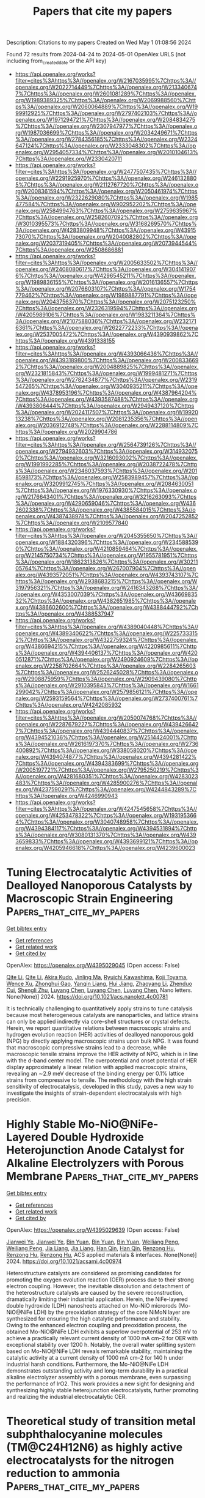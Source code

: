 #+TITLE: Papers that cite my papers
Description: Citations to my papers
Created on Wed May  1 01:08:56 2024

Found 72 results from 2024-04-24 to 2024-05-01
OpenAlex URLS (not including from_created_date or the API key)
- [[https://api.openalex.org/works?filter=cites%3Ahttps%3A//openalex.org/W2167035995%7Chttps%3A//openalex.org/W2022714449%7Chttps%3A//openalex.org/W2133406747%7Chttps%3A//openalex.org/W2601081289%7Chttps%3A//openalex.org/W1989389325%7Chttps%3A//openalex.org/W2069988560%7Chttps%3A//openalex.org/W2060064889%7Chttps%3A//openalex.org/W1999912925%7Chttps%3A//openalex.org/W2797402103%7Chttps%3A//openalex.org/W1971294721%7Chttps%3A//openalex.org/W2084834275%7Chttps%3A//openalex.org/W2307947977%7Chttps%3A//openalex.org/W1987036699%7Chttps%3A//openalex.org/W2034249671%7Chttps%3A//openalex.org/W2784356185%7Chttps%3A//openalex.org/W2324647124%7Chttps%3A//openalex.org/W2333048302%7Chttps%3A//openalex.org/W2954057334%7Chttps%3A//openalex.org/W2010104613%7Chttps%3A//openalex.org/W2330420711]]
- [[https://api.openalex.org/works?filter=cites%3Ahttps%3A//openalex.org/W2477507435%7Chttps%3A//openalex.org/W2291925970%7Chttps%3A//openalex.org/W2461328805%7Chttps%3A//openalex.org/W2112767720%7Chttps%3A//openalex.org/W2008361594%7Chttps%3A//openalex.org/W2050461974%7Chttps%3A//openalex.org/W2322629080%7Chttps%3A//openalex.org/W1985477584%7Chttps%3A//openalex.org/W902952202%7Chttps%3A//openalex.org/W2584994763%7Chttps%3A//openalex.org/W2759635967%7Chttps%3A//openalex.org/W2582607092%7Chttps%3A//openalex.org/W3010395573%7Chttps%3A//openalex.org/W3168269570%7Chttps%3A//openalex.org/W4283809948%7Chttps%3A//openalex.org/W4391573070%7Chttps%3A//openalex.org/W2040082802%7Chttps%3A//openalex.org/W2037319405%7Chttps%3A//openalex.org/W2073944544%7Chttps%3A//openalex.org/W2508686881]]
- [[https://api.openalex.org/works?filter=cites%3Ahttps%3A//openalex.org/W2005633502%7Chttps%3A//openalex.org/W2408080617%7Chttps%3A//openalex.org/W3041419076%7Chttps%3A//openalex.org/W4296545211%7Chttps%3A//openalex.org/W1989836155%7Chttps%3A//openalex.org/W2016136557%7Chttps%3A//openalex.org/W2076603107%7Chttps%3A//openalex.org/W1754779462%7Chttps%3A//openalex.org/W1989887791%7Chttps%3A//openalex.org/W2043756370%7Chttps%3A//openalex.org/W2075123250%7Chttps%3A//openalex.org/W2326319594%7Chttps%3A//openalex.org/W4205989106%7Chttps%3A//openalex.org/W1983211364%7Chttps%3A//openalex.org/W2107588036%7Chttps%3A//openalex.org/W2321716361%7Chttps%3A//openalex.org/W2622772233%7Chttps%3A//openalex.org/W2537005472%7Chttps%3A//openalex.org/W4390939862%7Chttps%3A//openalex.org/W4391338155]]
- [[https://api.openalex.org/works?filter=cites%3Ahttps%3A//openalex.org/W4393066436%7Chttps%3A//openalex.org/W4393189800%7Chttps%3A//openalex.org/W2008336692%7Chttps%3A//openalex.org/W2004889825%7Chttps%3A//openalex.org/W2321815843%7Chttps%3A//openalex.org/W1999481271%7Chttps%3A//openalex.org/W2782434877%7Chttps%3A//openalex.org/W2319547265%7Chttps%3A//openalex.org/W3040935211%7Chttps%3A//openalex.org/W4378953196%7Chttps%3A//openalex.org/W4387964204%7Chttps%3A//openalex.org/W4393587488%7Chttps%3A//openalex.org/W4393806444%7Chttps%3A//openalex.org/W2949437120%7Chttps%3A//openalex.org/W2024117507%7Chttps%3A//openalex.org/W1992013238%7Chttps%3A//openalex.org/W2081235356%7Chttps%3A//openalex.org/W2036912748%7Chttps%3A//openalex.org/W2288114809%7Chttps%3A//openalex.org/W2029904786]]
- [[https://api.openalex.org/works?filter=cites%3Ahttps%3A//openalex.org/W2564739126%7Chttps%3A//openalex.org/W2794932603%7Chttps%3A//openalex.org/W3149320750%7Chttps%3A//openalex.org/W3216093002%7Chttps%3A//openalex.org/W1991992285%7Chttps%3A//openalex.org/W2038722478%7Chttps%3A//openalex.org/W2346037593%7Chttps%3A//openalex.org/W2018598173%7Chttps%3A//openalex.org/W2583989457%7Chttps%3A//openalex.org/W3209912745%7Chttps%3A//openalex.org/W2084630051%7Chttps%3A//openalex.org/W1976330930%7Chttps%3A//openalex.org/W2176643401%7Chttps%3A//openalex.org/W3216263093%7Chttps%3A//openalex.org/W4290659046%7Chttps%3A//openalex.org/W4362602338%7Chttps%3A//openalex.org/W4385584015%7Chttps%3A//openalex.org/W4387438978%7Chttps%3A//openalex.org/W2047252852%7Chttps%3A//openalex.org/W2109577840]]
- [[https://api.openalex.org/works?filter=cites%3Ahttps%3A//openalex.org/W2045355650%7Chttps%3A//openalex.org/W1884320396%7Chttps%3A//openalex.org/W2345885390%7Chttps%3A//openalex.org/W4210859464%7Chttps%3A//openalex.org/W2145750734%7Chttps%3A//openalex.org/W1955781951%7Chttps%3A//openalex.org/W1862313826%7Chttps%3A//openalex.org/W3021105764%7Chttps%3A//openalex.org/W267007904%7Chttps%3A//openalex.org/W4393572051%7Chttps%3A//openalex.org/W4393743107%7Chttps%3A//openalex.org/W2938683215%7Chttps%3A//openalex.org/W3197956321%7Chttps%3A//openalex.org/W2416343268%7Chttps%3A//openalex.org/W4353007039%7Chttps%3A//openalex.org/W4366983532%7Chttps%3A//openalex.org/W4382651985%7Chttps%3A//openalex.org/W4386602600%7Chttps%3A//openalex.org/W4388444792%7Chttps%3A//openalex.org/W4388537947]]
- [[https://api.openalex.org/works?filter=cites%3Ahttps%3A//openalex.org/W4389040448%7Chttps%3A//openalex.org/W4389340622%7Chttps%3A//openalex.org/W2257333152%7Chttps%3A//openalex.org/W4322759324%7Chttps%3A//openalex.org/W4386694215%7Chttps%3A//openalex.org/W4220985611%7Chttps%3A//openalex.org/W4394406137%7Chttps%3A//openalex.org/W4200512871%7Chttps%3A//openalex.org/W2490924609%7Chttps%3A//openalex.org/W2258702664%7Chttps%3A//openalex.org/W2284265603%7Chttps%3A//openalex.org/W2526245028%7Chttps%3A//openalex.org/W2908875959%7Chttps%3A//openalex.org/W2909439080%7Chttps%3A//openalex.org/W2910395843%7Chttps%3A//openalex.org/W1661299042%7Chttps%3A//openalex.org/W2579856121%7Chttps%3A//openalex.org/W2593159564%7Chttps%3A//openalex.org/W2737400761%7Chttps%3A//openalex.org/W4242085932]]
- [[https://api.openalex.org/works?filter=cites%3Ahttps%3A//openalex.org/W2050074768%7Chttps%3A//openalex.org/W2287679227%7Chttps%3A//openalex.org/W4394266427%7Chttps%3A//openalex.org/W4394440837%7Chttps%3A//openalex.org/W4394521036%7Chttps%3A//openalex.org/W2514424001%7Chttps%3A//openalex.org/W2616197370%7Chttps%3A//openalex.org/W2736400892%7Chttps%3A//openalex.org/W338058020%7Chttps%3A//openalex.org/W4394074877%7Chttps%3A//openalex.org/W4394281422%7Chttps%3A//openalex.org/W4394383699%7Chttps%3A//openalex.org/W2005197721%7Chttps%3A//openalex.org/W2795250219%7Chttps%3A//openalex.org/W4281680351%7Chttps%3A//openalex.org/W4283023483%7Chttps%3A//openalex.org/W4285900276%7Chttps%3A//openalex.org/W4237590291%7Chttps%3A//openalex.org/W4244843289%7Chttps%3A//openalex.org/W4246990943]]
- [[https://api.openalex.org/works?filter=cites%3Ahttps%3A//openalex.org/W4247545658%7Chttps%3A//openalex.org/W4253478322%7Chttps%3A//openalex.org/W1931953664%7Chttps%3A//openalex.org/W3040748958%7Chttps%3A//openalex.org/W4394384117%7Chttps%3A//openalex.org/W4394531894%7Chttps%3A//openalex.org/W3080131370%7Chttps%3A//openalex.org/W4393659833%7Chttps%3A//openalex.org/W4393699121%7Chttps%3A//openalex.org/W4205946618%7Chttps%3A//openalex.org/W4239600023]]

* Tuning Electrocatalytic Activities of Dealloyed Nanoporous Catalysts by Macroscopic Strain Engineering  :Papers_that_cite_my_papers:
:PROPERTIES:
:UUID: https://openalex.org/W4395029045
:TOPICS: Electrocatalysis for Energy Conversion, Evolution and Applications of Nanoporous Metals, Desulfurization Technologies for Fuels
:PUBLICATION_DATE: 2024-04-23
:END:    
    
[[elisp:(doi-add-bibtex-entry "https://doi.org/10.1021/acs.nanolett.4c00781")][Get bibtex entry]] 

- [[elisp:(progn (xref--push-markers (current-buffer) (point)) (oa--referenced-works "https://openalex.org/W4395029045"))][Get references]]
- [[elisp:(progn (xref--push-markers (current-buffer) (point)) (oa--related-works "https://openalex.org/W4395029045"))][Get related work]]
- [[elisp:(progn (xref--push-markers (current-buffer) (point)) (oa--cited-by-works "https://openalex.org/W4395029045"))][Get cited by]]

OpenAlex: https://openalex.org/W4395029045 (Open access: False)
    
[[https://openalex.org/A5010861932][Qite Li]], [[https://openalex.org/A5010861932][Qite Li]], [[https://openalex.org/A5003768900][Akira Kudo]], [[https://openalex.org/A5041749057][Jinling Ma]], [[https://openalex.org/A5015093131][Ryuichi Kawashima]], [[https://openalex.org/A5065036785][Koji Toyama]], [[https://openalex.org/A5078999684][Wence Xu]], [[https://openalex.org/A5067339783][Zhonghui Gao]], [[https://openalex.org/A5031396859][Yanqin Liang]], [[https://openalex.org/A5006080282][Hui Jiang]], [[https://openalex.org/A5083524156][Zhaoyang Li]], [[https://openalex.org/A5026967518][Zhenduo Cui]], [[https://openalex.org/A5014182313][Shengli Zhu]], [[https://openalex.org/A5003420422][Luyang Chen]], [[https://openalex.org/A5003420422][Luyang Chen]], [[https://openalex.org/A5003420422][Luyang Chen]], Nano letters. None(None)] 2024. https://doi.org/10.1021/acs.nanolett.4c00781 
     
It is technically challenging to quantitatively apply strains to tune catalysis because most heterogeneous catalysts are nanoparticles, and lattice strains can only be applied indirectly via core–shell structures or crystal defects. Herein, we report quantitative relations between macroscopic strains and hydrogen evolution reaction (HER) activities of dealloyed nanoporous gold (NPG) by directly applying macroscopic strains upon bulk NPG. It was found that macroscopic compressive strains lead to a decrease, while macroscopic tensile strains improve the HER activity of NPG, which is in line with the d-band center model. The overpotential and onset potential of HER display approximately a linear relation with applied macroscopic strains, revealing an ∼2.9 meV decrease of the binding energy per 0.1% lattice strains from compressive to tensile. The methodology with the high strain sensitivity of electrocatalysis, developed in this study, paves a new way to investigate the insights of strain-dependent electrocatalysis with high precision.    

    

* Highly Stable Mo-NiO@NiFe-Layered Double Hydroxide Heterojunction Anode Catalyst for Alkaline Electrolyzers with Porous Membrane  :Papers_that_cite_my_papers:
:PROPERTIES:
:UUID: https://openalex.org/W4395029639
:TOPICS: Electrocatalysis for Energy Conversion, Aqueous Zinc-Ion Battery Technology, Fuel Cell Membrane Technology
:PUBLICATION_DATE: 2024-04-23
:END:    
    
[[elisp:(doi-add-bibtex-entry "https://doi.org/10.1021/acsami.4c00974")][Get bibtex entry]] 

- [[elisp:(progn (xref--push-markers (current-buffer) (point)) (oa--referenced-works "https://openalex.org/W4395029639"))][Get references]]
- [[elisp:(progn (xref--push-markers (current-buffer) (point)) (oa--related-works "https://openalex.org/W4395029639"))][Get related work]]
- [[elisp:(progn (xref--push-markers (current-buffer) (point)) (oa--cited-by-works "https://openalex.org/W4395029639"))][Get cited by]]

OpenAlex: https://openalex.org/W4395029639 (Open access: False)
    
[[https://openalex.org/A5057864036][Jianwei Ye]], [[https://openalex.org/A5057864036][Jianwei Ye]], [[https://openalex.org/A5089351430][Bin Yuan]], [[https://openalex.org/A5089351430][Bin Yuan]], [[https://openalex.org/A5089351430][Bin Yuan]], [[https://openalex.org/A5077185814][Weiliang Peng]], [[https://openalex.org/A5077185814][Weiliang Peng]], [[https://openalex.org/A5035663076][Jia Liang]], [[https://openalex.org/A5035663076][Jia Liang]], [[https://openalex.org/A5046045251][Han Qin]], [[https://openalex.org/A5046045251][Han Qin]], [[https://openalex.org/A5002417891][Renzong Hu]], [[https://openalex.org/A5002417891][Renzong Hu]], [[https://openalex.org/A5002417891][Renzong Hu]], ACS applied materials & interfaces. None(None)] 2024. https://doi.org/10.1021/acsami.4c00974 
     
Heterostructure catalysts are considered as promising candidates for promoting the oxygen evolution reaction (OER) process due to their strong electron coupling. However, the inevitable dissolution and detachment of the heterostructure catalysts are caused by the severe reconstruction, dramatically limiting their industrial application. Herein, the NiFe-layered double hydroxide (LDH) nanosheets attached on Mo-NiO microrods (Mo-NiO@NiFe LDH) by the preoxidation strategy of the core NiMoN layer are synthesized for ensuring the high catalytic performance and stability. Owing to the enhanced electron coupling and preoxidation process, the obtained Mo-NiO@NiFe LDH exhibits a superlow overpotential of 253 mV to achieve a practically relevant current density of 1000 mA cm–2 for OER with exceptional stability over 1200 h. Notably, the overall water splitting system based on Mo-NiO@NiFe LDH reveals remarkable stability, maintaining the catalytic activity at a current density of 1000 mA cm–2 for 140 h under industrial harsh conditions. Furthermore, the Mo-NiO@NiFe LDH demonstrates outstanding activity and long-term durability in a practical alkaline electrolyzer assembly with a porous membrane, even surpassing the performance of IrO2. This work provides a new sight for designing and synthesizing highly stable heterojunction electrocatalysts, further promoting and realizing the industrial electrocatalytic OER.    

    

* Theoretical study of transition metal subphthalocyanine molecules (TM@C24H12N6) as highly active electrocatalysts for the nitrogen reduction to ammonia  :Papers_that_cite_my_papers:
:PROPERTIES:
:UUID: https://openalex.org/W4395033081
:TOPICS: Ammonia Synthesis and Electrocatalysis, Electrochemical Reduction of CO2 to Fuels, Electrocatalysis for Energy Conversion
:PUBLICATION_DATE: 2024-04-01
:END:    
    
[[elisp:(doi-add-bibtex-entry "https://doi.org/10.1016/j.cplett.2024.141284")][Get bibtex entry]] 

- [[elisp:(progn (xref--push-markers (current-buffer) (point)) (oa--referenced-works "https://openalex.org/W4395033081"))][Get references]]
- [[elisp:(progn (xref--push-markers (current-buffer) (point)) (oa--related-works "https://openalex.org/W4395033081"))][Get related work]]
- [[elisp:(progn (xref--push-markers (current-buffer) (point)) (oa--cited-by-works "https://openalex.org/W4395033081"))][Get cited by]]

OpenAlex: https://openalex.org/W4395033081 (Open access: False)
    
[[https://openalex.org/A5045351860][Daomei Wu]], [[https://openalex.org/A5040496664][Shuang Sun]], [[https://openalex.org/A5028884076][Ye Xiang]], Chemical physics letters. None(None)] 2024. https://doi.org/10.1016/j.cplett.2024.141284 
     
No abstract    

    

* Remote Activation of H–H Bonds by Platinum in Dilute Alloy Catalysts  :Papers_that_cite_my_papers:
:PROPERTIES:
:UUID: https://openalex.org/W4395037408
:TOPICS: Catalytic Nanomaterials, Catalytic Dehydrogenation of Light Alkanes, Ammonia Synthesis and Electrocatalysis
:PUBLICATION_DATE: 2024-04-23
:END:    
    
[[elisp:(doi-add-bibtex-entry "https://doi.org/10.1021/acscatal.4c00886")][Get bibtex entry]] 

- [[elisp:(progn (xref--push-markers (current-buffer) (point)) (oa--referenced-works "https://openalex.org/W4395037408"))][Get references]]
- [[elisp:(progn (xref--push-markers (current-buffer) (point)) (oa--related-works "https://openalex.org/W4395037408"))][Get related work]]
- [[elisp:(progn (xref--push-markers (current-buffer) (point)) (oa--cited-by-works "https://openalex.org/W4395037408"))][Get cited by]]

OpenAlex: https://openalex.org/W4395037408 (Open access: True)
    
[[https://openalex.org/A5047919336][Tongxin Han]], [[https://openalex.org/A5056691399][Yuanyuan Li]], [[https://openalex.org/A5085775947][Tao Wu]], [[https://openalex.org/A5078151020][Débora Motta Meira]], [[https://openalex.org/A5078151020][Débora Motta Meira]], [[https://openalex.org/A5077944578][Shuting Xiang]], [[https://openalex.org/A5084047416][Yueqiang Cao]], [[https://openalex.org/A5084047416][Yueqiang Cao]], [[https://openalex.org/A5016394333][Ilkeun Lee]], [[https://openalex.org/A5042349571][Xinggui Zhou]], [[https://openalex.org/A5031199152][De‐en Jiang]], [[https://openalex.org/A5049177403][Anatoly I. Frenkel]], [[https://openalex.org/A5049177403][Anatoly I. Frenkel]], [[https://openalex.org/A5074539493][Francisco Zaera]], ACS catalysis. None(None)] 2024. https://doi.org/10.1021/acscatal.4c00886  ([[https://pubs.acs.org/doi/pdf/10.1021/acscatal.4c00886][pdf]])
     
With heterogeneous catalysts, chemical promotion takes place at their surfaces. Even in the case of single-atom alloys, where small quantities of a reactive metal are dispersed within the main host, it is assumed that both elements are exposed and available to bond with the reactants. Here, we show, on the basis of in situ X-ray absorption spectroscopy data, that in alloy catalysts made from Pt highly diluted in Cu the Pt atoms are located at the inner interface between the metal nanoparticles and the silica support instead. Kinetic experiments indicated that these catalysts still display better selectivity for the hydrogenation of unsaturated aldehydes to unsaturated alcohols than the pure metals. Density functional theory calculations corroborated the stability of Pt at the metal–support interface and explained the catalytic performance as being due to a remote lowering of the activation barrier for the dissociation of H2 at Cu sites by the internal Pt atoms.    

    

* Embracing data science in catalysis research  :Papers_that_cite_my_papers:
:PROPERTIES:
:UUID: https://openalex.org/W4395041397
:TOPICS: Accelerating Materials Innovation through Informatics, Catalytic Nanomaterials, Catalytic Dehydrogenation of Light Alkanes
:PUBLICATION_DATE: 2024-04-23
:END:    
    
[[elisp:(doi-add-bibtex-entry "https://doi.org/10.1038/s41929-024-01150-3")][Get bibtex entry]] 

- [[elisp:(progn (xref--push-markers (current-buffer) (point)) (oa--referenced-works "https://openalex.org/W4395041397"))][Get references]]
- [[elisp:(progn (xref--push-markers (current-buffer) (point)) (oa--related-works "https://openalex.org/W4395041397"))][Get related work]]
- [[elisp:(progn (xref--push-markers (current-buffer) (point)) (oa--cited-by-works "https://openalex.org/W4395041397"))][Get cited by]]

OpenAlex: https://openalex.org/W4395041397 (Open access: False)
    
[[https://openalex.org/A5083550503][Manu Suvarna]], [[https://openalex.org/A5007349453][Javier Pérez‐Ramírez]], Nature Catalysis. None(None)] 2024. https://doi.org/10.1038/s41929-024-01150-3 
     
No abstract    

    

* Phosphor-Doping Modulates the D-Band Center of Fe Atoms in Fe-N4 Catalytic Sites to Boost the Activity of Oxygen Reduction  :Papers_that_cite_my_papers:
:PROPERTIES:
:UUID: https://openalex.org/W4395046567
:TOPICS: Electrocatalysis for Energy Conversion, Ammonia Synthesis and Electrocatalysis, Electrochemical Reduction of CO2 to Fuels
:PUBLICATION_DATE: 2024-01-01
:END:    
    
[[elisp:(doi-add-bibtex-entry "https://doi.org/10.2139/ssrn.4803771")][Get bibtex entry]] 

- [[elisp:(progn (xref--push-markers (current-buffer) (point)) (oa--referenced-works "https://openalex.org/W4395046567"))][Get references]]
- [[elisp:(progn (xref--push-markers (current-buffer) (point)) (oa--related-works "https://openalex.org/W4395046567"))][Get related work]]
- [[elisp:(progn (xref--push-markers (current-buffer) (point)) (oa--cited-by-works "https://openalex.org/W4395046567"))][Get cited by]]

OpenAlex: https://openalex.org/W4395046567 (Open access: False)
    
[[https://openalex.org/A5073152746][Yuan Qin]], [[https://openalex.org/A5020870418][Chaozhong Guo]], [[https://openalex.org/A5009669727][Zihao Ou]], [[https://openalex.org/A5091908162][Yao Liu]], [[https://openalex.org/A5011802849][Rong Jin]], [[https://openalex.org/A5081064590][Chuanlan Xu]], [[https://openalex.org/A5086992948][Haifeng Chen]], [[https://openalex.org/A5073410815][Yujun Si]], [[https://openalex.org/A5041622837][HongLin Li]], No host. None(None)] 2024. https://doi.org/10.2139/ssrn.4803771 
     
No abstract    

    

* Activating Nitrogen for Electrochemical Ammonia Synthesis via an Electrified Transition-Metal Dichalcogenide Catalyst  :Papers_that_cite_my_papers:
:PROPERTIES:
:UUID: https://openalex.org/W4395048705
:TOPICS: Ammonia Synthesis and Electrocatalysis, Photocatalytic Materials for Solar Energy Conversion, Electrocatalysis for Energy Conversion
:PUBLICATION_DATE: 2024-04-23
:END:    
    
[[elisp:(doi-add-bibtex-entry "https://doi.org/10.1021/acs.jpcc.3c08230")][Get bibtex entry]] 

- [[elisp:(progn (xref--push-markers (current-buffer) (point)) (oa--referenced-works "https://openalex.org/W4395048705"))][Get references]]
- [[elisp:(progn (xref--push-markers (current-buffer) (point)) (oa--related-works "https://openalex.org/W4395048705"))][Get related work]]
- [[elisp:(progn (xref--push-markers (current-buffer) (point)) (oa--cited-by-works "https://openalex.org/W4395048705"))][Get cited by]]

OpenAlex: https://openalex.org/W4395048705 (Open access: True)
    
[[https://openalex.org/A5086139787][Taylor J. Aubry]], [[https://openalex.org/A5085997779][Jacob M. Clary]], [[https://openalex.org/A5030845529][Elisa M. Miller]], [[https://openalex.org/A5076653865][Derek Vigil‐Fowler]], [[https://openalex.org/A5051640771][Jao van de Lagemaat]], Journal of physical chemistry. C./Journal of physical chemistry. C. None(None)] 2024. https://doi.org/10.1021/acs.jpcc.3c08230  ([[https://pubs.acs.org/doi/pdf/10.1021/acs.jpcc.3c08230][pdf]])
     
The complex interplay between local chemistry, the solvent microenvironment, and electrified interfaces frequently present in electrocatalytic reactions has motivated the development of quantum chemical methods that can accurately model these effects. Here, we predict the thermodynamics of the nitrogen reduction reaction (NRR) at sulfur vacancies in 1T′-phase MoS2 and highlight how the realistic treatment of potential within grand canonical density functional theory (GC-DFT) seamlessly captures the multiple competing effects of applied potential on a catalyst interface interacting with solvated molecules. In the canonical approach, the computational hydrogen electrode is widely used and predicts that adsorbed N2 structure properties are potential-independent. In contrast, GC-DFT calculations show that reductive potentials activate N2 toward electroreduction by controlling its back-bonding strength and lengthening the N–N triple bond while decreasing its bond order. Similar trends are observed for another classic back-bonding ligand in CO, suggesting that this mechanism may be broadly relevant to other electrochemistries involving back-bonded adsorbates. Furthermore, reductive potentials are required to make the subsequent N2 hydrogenation steps favorable but simultaneously destabilizes the N2 adsorbed structure resulting in a trade-off between the favorability of N2 adsorption and the subsequent reaction steps. We show that GC-DFT facilitates modeling all these phenomena and that together they can have important implications in predicting electrocatalyst selectivity for the NRR and potentially other reactions.    

    

* Generalized Helmholtz model describes capacitance profiles of ionic liquids and concentrated aqueous electrolytes  :Papers_that_cite_my_papers:
:PROPERTIES:
:UUID: https://openalex.org/W4395049125
:TOPICS: Electrochemical Detection of Heavy Metal Ions, Theory and Simulations of Polyelectrolytes in Solutions, Applications of Ionic Liquids
:PUBLICATION_DATE: 2024-04-23
:END:    
    
[[elisp:(doi-add-bibtex-entry "https://doi.org/10.1063/5.0194360")][Get bibtex entry]] 

- [[elisp:(progn (xref--push-markers (current-buffer) (point)) (oa--referenced-works "https://openalex.org/W4395049125"))][Get references]]
- [[elisp:(progn (xref--push-markers (current-buffer) (point)) (oa--related-works "https://openalex.org/W4395049125"))][Get related work]]
- [[elisp:(progn (xref--push-markers (current-buffer) (point)) (oa--cited-by-works "https://openalex.org/W4395049125"))][Get cited by]]

OpenAlex: https://openalex.org/W4395049125 (Open access: True)
    
[[https://openalex.org/A5050027603][Suehyun Park]], [[https://openalex.org/A5004903882][Jesse G. McDaniel]], Journal of chemical physics online/The Journal of chemical physics/Journal of chemical physics. 160(16)] 2024. https://doi.org/10.1063/5.0194360  ([[https://pubs.aip.org/aip/jcp/article-pdf/doi/10.1063/5.0194360/19895508/164709_1_5.0194360.pdf][pdf]])
     
In this work, we propose and validate a generalization of the Helmholtz model that can account for both “bell-shaped” and “camel-shaped” differential capacitance profiles of concentrated electrolytes, the latter being characteristic of ionic liquids. The generalization is based on introducing voltage dependence of both the dielectric constant “ϵr(V)” and thickness “L(V)” of the inner Helmholtz layer, as validated by molecular dynamics (MD) simulations. We utilize MD simulations to study the capacitance profiles of three different electrochemical interfaces: (1) graphite/[BMIm+][BF4−] ionic liquid interface; (2) Au(100)/[BMIm+][BF4−] ionic liquid interface; (3) Au(100)/1M [Na+][Cl−] aqueous interface. We compute the voltage dependence of ϵr(V) and L(V) and demonstrate that the generalized Helmholtz model qualitatively describes both camel-shaped and bell-shaped differential capacitance profiles of ionic liquids and concentrated aqueous electrolytes (in lieu of specific ion adsorption). In particular, the camel-shaped capacitance profile that is characteristic of ionic liquid electrolytes arises simply from combination of the voltage-dependent trends of ϵr(V) and L(V). Furthermore, explicit analysis of the inner layer charge density for both concentrated aqueous and ionic liquid double layers reveal similarities, with these charge distributions typically exhibiting a dipolar region closest to the electrode followed by a monopolar peak at larger distances. It is appealing that a generalized Helmholtz model can provide a unified description of the inner layer structure and capacitance profile for seemingly disparate aqueous and ionic liquid electrolytes.    

    

* Near-range modulation of single-atomic Fe sites by simultaneously integrating heteroatom and nanocluster for efficient oxygen reduction  :Papers_that_cite_my_papers:
:PROPERTIES:
:UUID: https://openalex.org/W4395052370
:TOPICS: Electrocatalysis for Energy Conversion, Nanomaterials with Enzyme-Like Characteristics, Electrochemical Detection of Heavy Metal Ions
:PUBLICATION_DATE: 2024-04-01
:END:    
    
[[elisp:(doi-add-bibtex-entry "https://doi.org/10.1016/j.nanoen.2024.109668")][Get bibtex entry]] 

- [[elisp:(progn (xref--push-markers (current-buffer) (point)) (oa--referenced-works "https://openalex.org/W4395052370"))][Get references]]
- [[elisp:(progn (xref--push-markers (current-buffer) (point)) (oa--related-works "https://openalex.org/W4395052370"))][Get related work]]
- [[elisp:(progn (xref--push-markers (current-buffer) (point)) (oa--cited-by-works "https://openalex.org/W4395052370"))][Get cited by]]

OpenAlex: https://openalex.org/W4395052370 (Open access: False)
    
[[https://openalex.org/A5050319464][Chunfeng Shao]], [[https://openalex.org/A5050319464][Chunfeng Shao]], [[https://openalex.org/A5014136135][Jiahui Hua]], [[https://openalex.org/A5069771802][Qiang Li]], [[https://openalex.org/A5080741588][Yongpeng Xia]], [[https://openalex.org/A5003621477][Lixian Sun]], [[https://openalex.org/A5007293606][Liming Wang]], [[https://openalex.org/A5090877783][Baitao Li]], Nano energy. None(None)] 2024. https://doi.org/10.1016/j.nanoen.2024.109668 
     
Modulation strategies are widely developed to regulate electronic state of single-atom catalysts (SACs) to reinforce the catalytic activity of oxygen reduction reaction (ORR). However, the modulation effect using only single coordination regulation is often insufficient to optimize the electronic and geometric structure of metal active centers. Herein, a general strategy to modify the activity of single-atomic Fe site is achieved by dual decoration of Fe centers with contiguous sulfur atoms and metal nanoclusters via an aggregation-redispersion route. Under near-range engagement, the adjacent S atoms and Fe nanoclusters could break the symmetric electronic interface of Fe-N moiety, and act as the modulators to synergistically tune the electronic configurations of Fe centers, leading to less electron transfer to *OH, and subsequent favorable desorption. In situ spectroscopic characterization and theoretical results reinforces the significant roles of S atoms and metal clusters in tandem by correlating their induced electron redistribution with ORR activity, which ultimately accelerates the adsorption/desorption of oxygenated intermediates for robust catalytic performance. Due to the improvement of graphitization degree, carbon supports possess efficient active sites and exhibit superior anti-corrosion. The resultant FeNC-2M demonstrates outstanding ORR activity with high power density, maintaining remarkable durability in Zn-air batteries and microbial fuel cells. This work provides effective and universal way to modulate microenvironment of single metal sites, facilitating the open up of potential application spaces for various SACs.    

    

* Process design and adsorbent screening of VSA and exchanger type VTSA for flue gas CO2 capture  :Papers_that_cite_my_papers:
:PROPERTIES:
:UUID: https://openalex.org/W4395053755
:TOPICS: Carbon Dioxide Capture and Storage Technologies, Membrane Gas Separation Technology, Sulfur Compounds Removal Technologies
:PUBLICATION_DATE: 2024-04-01
:END:    
    
[[elisp:(doi-add-bibtex-entry "https://doi.org/10.1016/j.seppur.2024.127641")][Get bibtex entry]] 

- [[elisp:(progn (xref--push-markers (current-buffer) (point)) (oa--referenced-works "https://openalex.org/W4395053755"))][Get references]]
- [[elisp:(progn (xref--push-markers (current-buffer) (point)) (oa--related-works "https://openalex.org/W4395053755"))][Get related work]]
- [[elisp:(progn (xref--push-markers (current-buffer) (point)) (oa--cited-by-works "https://openalex.org/W4395053755"))][Get cited by]]

OpenAlex: https://openalex.org/W4395053755 (Open access: False)
    
[[https://openalex.org/A5042785211][Xu Chen]], [[https://openalex.org/A5032764121][Jian Wang]], [[https://openalex.org/A5057480817][Tao Du]], [[https://openalex.org/A5057480817][Tao Du]], [[https://openalex.org/A5057480817][Tao Du]], [[https://openalex.org/A5061273236][Liying Liu]], [[https://openalex.org/A5055340435][Gang Kevin Li]], Separation and purification technology. None(None)] 2024. https://doi.org/10.1016/j.seppur.2024.127641 
     
Carbon capture, as a core technology for mitigating greenhouse gas emissions, the greatest challenge is the balance between separation performance and energy consumption. This study seeks to evaluate and screen the separation performance and energy consumption of four typical adsorbents (13X, Mg-MOF-74, activated carbon, and Lewatit VP OV 1065) in vacuum temperature swing adsorption (VTSA) and vacuum swing adsorption (VSA) through optimization approach, which will support in-depth research and decision-making on adsorption processes. A non-isothermal non-adiabatic numerical model was carried out to describe a novel 4-bed 10-step VTSA cycle developed on an exchange type adsorption unit (ETAU), and the model was validated by binary breakthrough and temperature swing experiments. A 4-bed 10-step VSA cycle was in turn established and investigated. Parametric analysis of the two cycles was performed by varying the operating variables including feed gas flow rate, recycle time, and purge-to-feed ratio. Process optimization of the multiplicative fraction evaluation function, simultaneously considering purity, recovery, and productivity, was achieved using a dual convergence algorithm. Results showed that all four adsorbents could achieve more than 90 % purity and recovery on the VTSA process employing the ETAU for post-combustion carbon capture, and the separation performance was substantially superior to that of the VSA cycle. Mg-MOF-74 obtained a CO2 product with 97.90 % purity, 98.48 % recovery, and 5.48 mol/kgads/hr productivity at a desorption temperature of 383.15 K; it has a specific heat consumption of 1.45 GJth/ton and a specific power consumption of 0.55 GJel/ton. The total energy consumption of 13X was slightly lower than that of amine adsorbents, giving 95.00 % purity, 97.60 % recovery, and 1.91 mol/kgads/hr productivity. Relatively low desorption temperature is expected to introduce ultra-low-grade waste heat for partial heat source substitution, contributing to the energy sustainability of adsorption carbon capture technology.    

    

* Molecular heterogenous electrocatalysts for CO2 reduction: Science, engineering, challenges and future prospects  :Papers_that_cite_my_papers:
:PROPERTIES:
:UUID: https://openalex.org/W4395061779
:TOPICS: Electrochemical Reduction of CO2 to Fuels, Applications of Ionic Liquids, Electrocatalysis for Energy Conversion
:PUBLICATION_DATE: 2024-05-01
:END:    
    
[[elisp:(doi-add-bibtex-entry "https://doi.org/10.1016/j.mcat.2024.114161")][Get bibtex entry]] 

- [[elisp:(progn (xref--push-markers (current-buffer) (point)) (oa--referenced-works "https://openalex.org/W4395061779"))][Get references]]
- [[elisp:(progn (xref--push-markers (current-buffer) (point)) (oa--related-works "https://openalex.org/W4395061779"))][Get related work]]
- [[elisp:(progn (xref--push-markers (current-buffer) (point)) (oa--cited-by-works "https://openalex.org/W4395061779"))][Get cited by]]

OpenAlex: https://openalex.org/W4395061779 (Open access: False)
    
[[https://openalex.org/A5087525540][Anuj Kumar]], [[https://openalex.org/A5073530131][Jasvinder Kaur]], [[https://openalex.org/A5006276561][Mohd Ubaidullah]], [[https://openalex.org/A5091126286][Ram K. Gupta]], Molecular catalysis. 561(None)] 2024. https://doi.org/10.1016/j.mcat.2024.114161 
     
Despite enormous efforts towards development of CO2 reduction reaction (CO2RR) technologies, industrial-scale devices are still visibly unavailable. The development of effective CO2RR catalysts appears to be the most difficult challenge for this technology. Due to the well-defined active site, distinct energy levels, and tunable core structure, porphyry-type molecular catalysts (metal-porphyrins, and metal-phthalocyanines) have gained attention among the various classes of electrocatalysts. But because they are not very stable or long-lasting, getting their benchmark CO2RR performance is still hard. Therefore, to approach their ideal performance, researchers have conducted many experimental and theoretical analyses, altering their electronic and geometric configurations and even transitioning them from homogeneous to heterogeneous phases. The aim of this review is to provide a coherent framework for the existing literature on molecular systems for CO2RR and to make forward-looking suggestions for the development of optimal CO2RR catalysts. We critically reviewed the possible strategies for tuning and controlling the catalytic active sites, emphasizing the bridges between activity and structural features of molecular systems, and proposed logical optimization strategies to improve their performance and selectivity. Insights provided in this article would surely benefit readers to develop novel high-performing CO2RR electrocatalysts in the future.    

    

* Enhanced hydrogen adsorption-desorption reversibility found on NiAl alloy: A first-principles study  :Papers_that_cite_my_papers:
:PROPERTIES:
:UUID: https://openalex.org/W4395063515
:TOPICS: Materials and Methods for Hydrogen Storage, Ammonia Synthesis and Electrocatalysis, Catalytic Nanomaterials
:PUBLICATION_DATE: 2024-05-01
:END:    
    
[[elisp:(doi-add-bibtex-entry "https://doi.org/10.1016/j.ijhydene.2024.04.183")][Get bibtex entry]] 

- [[elisp:(progn (xref--push-markers (current-buffer) (point)) (oa--referenced-works "https://openalex.org/W4395063515"))][Get references]]
- [[elisp:(progn (xref--push-markers (current-buffer) (point)) (oa--related-works "https://openalex.org/W4395063515"))][Get related work]]
- [[elisp:(progn (xref--push-markers (current-buffer) (point)) (oa--cited-by-works "https://openalex.org/W4395063515"))][Get cited by]]

OpenAlex: https://openalex.org/W4395063515 (Open access: False)
    
[[https://openalex.org/A5015354344][Patcharaporn Khajondetchairit]], [[https://openalex.org/A5015354344][Patcharaporn Khajondetchairit]], [[https://openalex.org/A5015354344][Patcharaporn Khajondetchairit]], [[https://openalex.org/A5015354344][Patcharaporn Khajondetchairit]], [[https://openalex.org/A5095848107][Arisa Kaewpratoom]], [[https://openalex.org/A5000448228][Meena Rittiruam]], [[https://openalex.org/A5000448228][Meena Rittiruam]], [[https://openalex.org/A5000448228][Meena Rittiruam]], [[https://openalex.org/A5000448228][Meena Rittiruam]], [[https://openalex.org/A5054768027][Tinnakorn Saelee]], [[https://openalex.org/A5054768027][Tinnakorn Saelee]], [[https://openalex.org/A5054768027][Tinnakorn Saelee]], [[https://openalex.org/A5054768027][Tinnakorn Saelee]], [[https://openalex.org/A5010033097][Pussana Hirunsit]], [[https://openalex.org/A5012885471][Suwit Suthirakun]], [[https://openalex.org/A5001087403][Piyasan Praserthdam]], [[https://openalex.org/A5001087403][Piyasan Praserthdam]], [[https://openalex.org/A5036226683][Supareak Praserthdam]], [[https://openalex.org/A5036226683][Supareak Praserthdam]], [[https://openalex.org/A5036226683][Supareak Praserthdam]], International journal of hydrogen energy. 68(None)] 2024. https://doi.org/10.1016/j.ijhydene.2024.04.183 
     
Improving the hydrogen storage performance of carbon-based materials via transition metals incorporation has been proved experimentally, where control over the hydrogen adsorption kinetics and hydrogen surface diffusion is the key. In this work, we proved theoretically via density functional theory (DFT) how such incorporation promotes better hydrogen storage performance in Ni-based materials supported on graphene, in which static and dynamic behavior of the system were modeled by plane-wave DFT and ab initio molecular dynamics (AIMD), respectively. In addition, the hydrogen storage materials Ni10Al3 and Ni13 supported on graphene, denoted as Ni10Al3/GP and Ni13/GP, are modeled to realize the experimental observation on Ni3Al alloy under high hydrogen pressure. It was found that the Ni10Al3/GP alloy system exhibited better properties in twofold: (1) increased hydrogen adsorption capacity through providing an additional site for H2 molecular adsorption, particularly on the Al atoms, and (2) enhanced hydrogen desorption at ambient conditions observed from reversible H2 adsorption at all coverages with barrierless migration energy. Therefore, the proof from the DFT point-of-view provides valuable insight into exploring other metal alloy systems that can provide additional sites for molecular hydrogen adsorption and improve hydrogen adsorbate mobility.    

    

* Catalyst deactivation during water electrolysis: Understanding and mitigation  :Papers_that_cite_my_papers:
:PROPERTIES:
:UUID: https://openalex.org/W4395073285
:TOPICS: Electrocatalysis for Energy Conversion, Hydrogen Energy Systems and Technologies, Fuel Cell Membrane Technology
:PUBLICATION_DATE: 2024-04-24
:END:    
    
[[elisp:(doi-add-bibtex-entry "https://doi.org/10.1063/5.0191316")][Get bibtex entry]] 

- [[elisp:(progn (xref--push-markers (current-buffer) (point)) (oa--referenced-works "https://openalex.org/W4395073285"))][Get references]]
- [[elisp:(progn (xref--push-markers (current-buffer) (point)) (oa--related-works "https://openalex.org/W4395073285"))][Get related work]]
- [[elisp:(progn (xref--push-markers (current-buffer) (point)) (oa--cited-by-works "https://openalex.org/W4395073285"))][Get cited by]]

OpenAlex: https://openalex.org/W4395073285 (Open access: True)
    
[[https://openalex.org/A5034286825][Lijie Du]], [[https://openalex.org/A5059402767][Weiran Zheng]], [[https://openalex.org/A5059402767][Weiran Zheng]], [[https://openalex.org/A5059402767][Weiran Zheng]], APL energy. 2(2)] 2024. https://doi.org/10.1063/5.0191316  ([[https://pubs.aip.org/aip/ape/article-pdf/doi/10.1063/5.0191316/19898580/021501_1_5.0191316.pdf][pdf]])
     
Electrocatalyst deactivation poses a significant obstacle to transitioning water electrolysis technology from laboratory-scale to industrial applications. To inspire more effort on this topic, this contribution explores the structural factors contributing to catalyst deactivation, elucidating the underlying mechanisms with detailed case studies of hydrogen and oxygen evolution reactions. In particular, the in situ assessment and characterization techniques are highlighted, which can offer a collective understanding of catalyst deactivation. Building on these insights, recent advances in mitigating catalyst deactivation are introduced, from innovative catalyst designs to advanced electrode engineering. The review concludes by emphasizing the necessity for universal test protocols for deactivation and integrating evidence from diverse in situ measurements, aiming to provide introductive guidance examining the complexities of electrocatalyst deactivation.    

    

* Dual role of sulfur doping in NiCr LDH for water oxidation: Promoting surface reconfiguration and lattice oxygen oxidation  :Papers_that_cite_my_papers:
:PROPERTIES:
:UUID: https://openalex.org/W4395079107
:TOPICS: Catalytic Nanomaterials, Electrocatalysis for Energy Conversion, Photocatalytic Materials for Solar Energy Conversion
:PUBLICATION_DATE: 2024-08-01
:END:    
    
[[elisp:(doi-add-bibtex-entry "https://doi.org/10.1016/j.apcatb.2024.123994")][Get bibtex entry]] 

- [[elisp:(progn (xref--push-markers (current-buffer) (point)) (oa--referenced-works "https://openalex.org/W4395079107"))][Get references]]
- [[elisp:(progn (xref--push-markers (current-buffer) (point)) (oa--related-works "https://openalex.org/W4395079107"))][Get related work]]
- [[elisp:(progn (xref--push-markers (current-buffer) (point)) (oa--cited-by-works "https://openalex.org/W4395079107"))][Get cited by]]

OpenAlex: https://openalex.org/W4395079107 (Open access: False)
    
[[https://openalex.org/A5029698576][Qiaohong Su]], [[https://openalex.org/A5058883213][Pengyue Wang]], [[https://openalex.org/A5067812898][Qingcui Liu]], [[https://openalex.org/A5032740511][Rui Sheng]], [[https://openalex.org/A5011916565][Wei Cheng]], [[https://openalex.org/A5025778906][Juan Ding]], [[https://openalex.org/A5086677051][Yongpeng Lei]], [[https://openalex.org/A5015286389][Yudai Huang]], Applied catalysis. B, Environmental. 351(None)] 2024. https://doi.org/10.1016/j.apcatb.2024.123994 
     
No abstract    

    

* Dual-atom Fe(II,III)N2(µ2-N)2Cu(I,II)N moieties anchored on porous N-doped carbon driving high-efficiency oxygen reduction reaction  :Papers_that_cite_my_papers:
:PROPERTIES:
:UUID: https://openalex.org/W4395079370
:TOPICS: Electrocatalysis for Energy Conversion, Fuel Cell Membrane Technology, Catalytic Nanomaterials
:PUBLICATION_DATE: 2024-07-01
:END:    
    
[[elisp:(doi-add-bibtex-entry "https://doi.org/10.1016/j.apcatb.2024.123866")][Get bibtex entry]] 

- [[elisp:(progn (xref--push-markers (current-buffer) (point)) (oa--referenced-works "https://openalex.org/W4395079370"))][Get references]]
- [[elisp:(progn (xref--push-markers (current-buffer) (point)) (oa--related-works "https://openalex.org/W4395079370"))][Get related work]]
- [[elisp:(progn (xref--push-markers (current-buffer) (point)) (oa--cited-by-works "https://openalex.org/W4395079370"))][Get cited by]]

OpenAlex: https://openalex.org/W4395079370 (Open access: False)
    
[[https://openalex.org/A5074796269][Mengyuan Xu]], [[https://openalex.org/A5091802653][Lilong Zhang]], [[https://openalex.org/A5029456834][Xiao Liang]], [[https://openalex.org/A5042583556][Hong Xiao]], [[https://openalex.org/A5006594268][Huifeng Zhuang]], [[https://openalex.org/A5089795902][Fanchao Zhang]], [[https://openalex.org/A5061132120][Tengfei Zhang]], [[https://openalex.org/A5032705924][Pinyu Han]], [[https://openalex.org/A5057345871][Wenjing Dai]], [[https://openalex.org/A5088905218][Fan Gao]], [[https://openalex.org/A5057209439][Jian Zhang]], [[https://openalex.org/A5047244598][Lirong Zheng]], [[https://openalex.org/A5064908069][Qiuming Gao]], Applied catalysis. B, Environmental. 349(None)] 2024. https://doi.org/10.1016/j.apcatb.2024.123866 
     
No abstract    

    

* A low-temperature solid-to-solid reaction for lithium-ion battery recycling and the utilization of defect-enriched Co3O4 from spent LiCoO2 batteries for efficient oxygen evolution reaction  :Papers_that_cite_my_papers:
:PROPERTIES:
:UUID: https://openalex.org/W4395079390
:TOPICS: Battery Recycling and Rare Earth Recovery, Lithium-ion Battery Technology, Lithium-ion Battery Management in Electric Vehicles
:PUBLICATION_DATE: 2024-07-01
:END:    
    
[[elisp:(doi-add-bibtex-entry "https://doi.org/10.1016/j.apcatb.2024.123873")][Get bibtex entry]] 

- [[elisp:(progn (xref--push-markers (current-buffer) (point)) (oa--referenced-works "https://openalex.org/W4395079390"))][Get references]]
- [[elisp:(progn (xref--push-markers (current-buffer) (point)) (oa--related-works "https://openalex.org/W4395079390"))][Get related work]]
- [[elisp:(progn (xref--push-markers (current-buffer) (point)) (oa--cited-by-works "https://openalex.org/W4395079390"))][Get cited by]]

OpenAlex: https://openalex.org/W4395079390 (Open access: False)
    
[[https://openalex.org/A5013836453][Zhi-Zhou Wang]], [[https://openalex.org/A5079119229][Zebiao Li]], [[https://openalex.org/A5085082108][Jing Zhong]], [[https://openalex.org/A5079393710][Binbin Zhou]], [[https://openalex.org/A5085352453][Jie Liu]], [[https://openalex.org/A5028119339][Jie Pan]], [[https://openalex.org/A5018845108][Feng Cao]], [[https://openalex.org/A5064019950][Jian‐Bin Lin]], [[https://openalex.org/A5063244017][Zheming Zhang]], [[https://openalex.org/A5072284809][Haidong Bian]], Applied catalysis. B, Environmental. 349(None)] 2024. https://doi.org/10.1016/j.apcatb.2024.123873 
     
No abstract    

    

* Charge-ordered Cu+/Cu2+ pair regulated highly-selective electroreduction of carbon monoxide to acetate  :Papers_that_cite_my_papers:
:PROPERTIES:
:UUID: https://openalex.org/W4395079404
:TOPICS: Electrochemical Reduction of CO2 to Fuels, Electrocatalysis for Energy Conversion, Electrochemical Detection of Heavy Metal Ions
:PUBLICATION_DATE: 2024-07-01
:END:    
    
[[elisp:(doi-add-bibtex-entry "https://doi.org/10.1016/j.apcatb.2024.123887")][Get bibtex entry]] 

- [[elisp:(progn (xref--push-markers (current-buffer) (point)) (oa--referenced-works "https://openalex.org/W4395079404"))][Get references]]
- [[elisp:(progn (xref--push-markers (current-buffer) (point)) (oa--related-works "https://openalex.org/W4395079404"))][Get related work]]
- [[elisp:(progn (xref--push-markers (current-buffer) (point)) (oa--cited-by-works "https://openalex.org/W4395079404"))][Get cited by]]

OpenAlex: https://openalex.org/W4395079404 (Open access: False)
    
[[https://openalex.org/A5013788046][Siyuan Luo]], [[https://openalex.org/A5037340591][Haiyuan Zou]], [[https://openalex.org/A5027922091][Renji Zheng]], [[https://openalex.org/A5089868931][Shimao Deng]], [[https://openalex.org/A5049104797][Xuezhen Feng]], [[https://openalex.org/A5047017899][Wenfei Wei]], [[https://openalex.org/A5026880339][Ranhao Wang]], [[https://openalex.org/A5066222509][Ze Li]], [[https://openalex.org/A5071753073][Wei Xu]], [[https://openalex.org/A5047901288][Lele Duan]], [[https://openalex.org/A5033549028][Hong Chen]], Applied catalysis. B, Environmental. 349(None)] 2024. https://doi.org/10.1016/j.apcatb.2024.123887 
     
No abstract    

    

* Electron-rich Cu0-Cu2O heterogeneous interface constructed via controllable electrochemical reconstruction for a single CO2 deep-reduction product ethylene  :Papers_that_cite_my_papers:
:PROPERTIES:
:UUID: https://openalex.org/W4395079412
:TOPICS: Electrochemical Reduction of CO2 to Fuels, Applications of Ionic Liquids, Emergent Phenomena at Oxide Interfaces
:PUBLICATION_DATE: 2024-07-01
:END:    
    
[[elisp:(doi-add-bibtex-entry "https://doi.org/10.1016/j.apcatb.2024.123831")][Get bibtex entry]] 

- [[elisp:(progn (xref--push-markers (current-buffer) (point)) (oa--referenced-works "https://openalex.org/W4395079412"))][Get references]]
- [[elisp:(progn (xref--push-markers (current-buffer) (point)) (oa--related-works "https://openalex.org/W4395079412"))][Get related work]]
- [[elisp:(progn (xref--push-markers (current-buffer) (point)) (oa--cited-by-works "https://openalex.org/W4395079412"))][Get cited by]]

OpenAlex: https://openalex.org/W4395079412 (Open access: False)
    
[[https://openalex.org/A5036966304][Weiqi Liu]], [[https://openalex.org/A5026004253][Peiyao Bai]], [[https://openalex.org/A5057892245][Shilin Wei]], [[https://openalex.org/A5089367951][Xiao Kong]], [[https://openalex.org/A5085449230][Chuangchuang Yang]], [[https://openalex.org/A5035565553][Lang Xu]], Applied catalysis. B, Environmental. 348(None)] 2024. https://doi.org/10.1016/j.apcatb.2024.123831 
     
No abstract    

    

* Highly active and extremely stable L10-PtCoMn ternary intermetallic nanocatalyst for oxygen reduction reaction  :Papers_that_cite_my_papers:
:PROPERTIES:
:UUID: https://openalex.org/W4395079421
:TOPICS: Electrocatalysis for Energy Conversion, Fuel Cell Membrane Technology, Desulfurization Technologies for Fuels
:PUBLICATION_DATE: 2024-07-01
:END:    
    
[[elisp:(doi-add-bibtex-entry "https://doi.org/10.1016/j.apcatb.2024.123832")][Get bibtex entry]] 

- [[elisp:(progn (xref--push-markers (current-buffer) (point)) (oa--referenced-works "https://openalex.org/W4395079421"))][Get references]]
- [[elisp:(progn (xref--push-markers (current-buffer) (point)) (oa--related-works "https://openalex.org/W4395079421"))][Get related work]]
- [[elisp:(progn (xref--push-markers (current-buffer) (point)) (oa--cited-by-works "https://openalex.org/W4395079421"))][Get cited by]]

OpenAlex: https://openalex.org/W4395079421 (Open access: False)
    
[[https://openalex.org/A5047033489][S. Joe Qin]], [[https://openalex.org/A5057117256][Jia Liu]], [[https://openalex.org/A5065276486][Zhenyu Chen]], [[https://openalex.org/A5038288387][X. Liu]], [[https://openalex.org/A5044938318][Huiyan Feng]], [[https://openalex.org/A5069207859][Yuan Ping Feng]], [[https://openalex.org/A5042433008][Zhongxian Tian]], [[https://openalex.org/A5047349369][Panagiotis Tsiakaras]], [[https://openalex.org/A5020106928][Pei Kang Shen]], Applied catalysis. B, Environmental. 349(None)] 2024. https://doi.org/10.1016/j.apcatb.2024.123832 
     
No abstract    

    

* Simultaneous regulation of thermodynamic and kinetic behavior on FeN3P1 single-atom configuration by Fe2P for efficient bifunctional ORR/OER  :Papers_that_cite_my_papers:
:PROPERTIES:
:UUID: https://openalex.org/W4395079540
:TOPICS: Electrocatalysis for Energy Conversion, Catalytic Nanomaterials, Photocatalytic Materials for Solar Energy Conversion
:PUBLICATION_DATE: 2024-06-01
:END:    
    
[[elisp:(doi-add-bibtex-entry "https://doi.org/10.1016/j.apcatb.2024.123796")][Get bibtex entry]] 

- [[elisp:(progn (xref--push-markers (current-buffer) (point)) (oa--referenced-works "https://openalex.org/W4395079540"))][Get references]]
- [[elisp:(progn (xref--push-markers (current-buffer) (point)) (oa--related-works "https://openalex.org/W4395079540"))][Get related work]]
- [[elisp:(progn (xref--push-markers (current-buffer) (point)) (oa--cited-by-works "https://openalex.org/W4395079540"))][Get cited by]]

OpenAlex: https://openalex.org/W4395079540 (Open access: False)
    
[[https://openalex.org/A5079856369][Enze Zhu]], [[https://openalex.org/A5044680692][Chaoyang Shi]], [[https://openalex.org/A5017565393][Jie Yu]], [[https://openalex.org/A5081493680][Huali Jin]], [[https://openalex.org/A5021524088][Lei Zhou]], [[https://openalex.org/A5045404255][Xianfeng Yang]], [[https://openalex.org/A5002830153][Mingli Xu]], Applied catalysis. B, Environmental. 347(None)] 2024. https://doi.org/10.1016/j.apcatb.2024.123796 
     
No abstract    

    

* Strong interactions through the highly polar “Early–Late” metal–metal bonds enable single–atom catalysts good durability and superior bifunctional ORR/OER activity  :Papers_that_cite_my_papers:
:PROPERTIES:
:UUID: https://openalex.org/W4395080242
:TOPICS: Catalytic Nanomaterials, Electrocatalysis for Energy Conversion, Photocatalytic Materials for Solar Energy Conversion
:PUBLICATION_DATE: 2024-04-01
:END:    
    
[[elisp:(doi-add-bibtex-entry "https://doi.org/10.1016/j.jcis.2024.04.161")][Get bibtex entry]] 

- [[elisp:(progn (xref--push-markers (current-buffer) (point)) (oa--referenced-works "https://openalex.org/W4395080242"))][Get references]]
- [[elisp:(progn (xref--push-markers (current-buffer) (point)) (oa--related-works "https://openalex.org/W4395080242"))][Get related work]]
- [[elisp:(progn (xref--push-markers (current-buffer) (point)) (oa--cited-by-works "https://openalex.org/W4395080242"))][Get cited by]]

OpenAlex: https://openalex.org/W4395080242 (Open access: False)
    
[[https://openalex.org/A5001845456][Tingyu Yan]], [[https://openalex.org/A5064135822][Simone Lang]], [[https://openalex.org/A5014295844][Song Liu]], [[https://openalex.org/A5046173291][Siyao Wang]], [[https://openalex.org/A5008514794][Shiru Lin]], [[https://openalex.org/A5062066243][Qinghai Cai]], [[https://openalex.org/A5011941921][Jingxiang Zhao]], Journal of colloid and interface science. None(None)] 2024. https://doi.org/10.1016/j.jcis.2024.04.161 
     
No abstract    

    

* Factores asociados a la citación de artículos biomédicos colombianos: análisis con Machine Learning  :Papers_that_cite_my_papers:
:PROPERTIES:
:UUID: https://openalex.org/W4395089927
:TOPICS: Bibliometric Analysis and Research Evaluation, Biomedical Ontologies and Text Mining, Scientific Writing and Publication Practices
:PUBLICATION_DATE: 2024-03-19
:END:    
    
[[elisp:(doi-add-bibtex-entry "https://doi.org/10.22201/iibi.24488321xe.2024.99.58857")][Get bibtex entry]] 

- [[elisp:(progn (xref--push-markers (current-buffer) (point)) (oa--referenced-works "https://openalex.org/W4395089927"))][Get references]]
- [[elisp:(progn (xref--push-markers (current-buffer) (point)) (oa--related-works "https://openalex.org/W4395089927"))][Get related work]]
- [[elisp:(progn (xref--push-markers (current-buffer) (point)) (oa--cited-by-works "https://openalex.org/W4395089927"))][Get cited by]]

OpenAlex: https://openalex.org/W4395089927 (Open access: True)
    
[[https://openalex.org/A5064950680][Nubia Fernanda Sánchez Bello]], [[https://openalex.org/A5093411860][Jorge Enrique Mejía-Quiroga]], [[https://openalex.org/A5055917451][Constanza Beatriz Pérez-Martelo]], Investigación bibliotecológica : archivonomía, bibliotecología e información/Investigación bibliotecológica. 38(99)] 2024. https://doi.org/10.22201/iibi.24488321xe.2024.99.58857  ([[http://rev-ib.unam.mx/ib/index.php/ib/article/download/58857/52386][pdf]])
     
Los indicadores de citación pueden medir el impacto o la utilidad de resultados de investigación de un artículo científico, sin embargo, este uso puede ser controversial. Factores intrínsecos y extrínsecos influencian la citación de un artículo, sin mencionar que el comportamiento en las citaciones puede variar entre áreas temáticas, lo cual dificulta las comparaciones entre artículos y disciplinas. Entender que el contexto puede afectar un análisis de citas es esencial para interpretar adecuadamente los indicadores. Por esta razón, buscan reconocerse los factores que inciden en la citación de los artículos de las revistas biomédicas colombianas indexadas en Scopus a través del uso de algoritmos de Machine Learning. Con los algoritmos ‘Gradient Boosting Classifier’ y ‘Light Gradient Boosting Machine’ identificamos características de importancia como el índice h del primer y el último autor, acceso abierto, número de autores, palabras clave del artículo, además del número de páginas. Estas características fueron relevantes para el área de interés y pueden brindar un contexto para futuros análisis, considerando que lo relevante de un artículo no debería ser cuántas citaciones atrae, sino si este ayuda a llenar vacíos en el conocimiento.    

    

* Dual-Atom Catalysts for Oxygen Evolution Reaction  :Papers_that_cite_my_papers:
:PROPERTIES:
:UUID: https://openalex.org/W4395095799
:TOPICS: Electrocatalysis for Energy Conversion, Catalytic Nanomaterials, Fuel Cell Membrane Technology
:PUBLICATION_DATE: 2024-01-01
:END:    
    
[[elisp:(doi-add-bibtex-entry "https://doi.org/10.1007/978-3-031-54622-8_12")][Get bibtex entry]] 

- [[elisp:(progn (xref--push-markers (current-buffer) (point)) (oa--referenced-works "https://openalex.org/W4395095799"))][Get references]]
- [[elisp:(progn (xref--push-markers (current-buffer) (point)) (oa--related-works "https://openalex.org/W4395095799"))][Get related work]]
- [[elisp:(progn (xref--push-markers (current-buffer) (point)) (oa--cited-by-works "https://openalex.org/W4395095799"))][Get cited by]]

OpenAlex: https://openalex.org/W4395095799 (Open access: False)
    
[[https://openalex.org/A5092477277][Hamid Dehghan-Manshadi]], [[https://openalex.org/A5007237854][Mohammad Mazloum-Ardakani]], [[https://openalex.org/A5000833353][Soraya Ghayempour]], No host. None(None)] 2024. https://doi.org/10.1007/978-3-031-54622-8_12 
     
Oxygen evolution reaction (OER) is a chemical reaction in the process of generating molecular oxygen in the oxidation of water during oxygenic photosynthesis, electrolysis of water into oxygen and hydrogen, and electrocatalytic oxygen evolution from oxides and oxoacids. Noble metal oxides such as ruthenium and iridium oxides have good electrocatalytic activity for the OER process, but they have disadvantages such as high cost, inaccessibility, limited reserves, and durability. Therefore, the design and preparation of a low-cost, highly active, and high stable performance catalyst is necessary. In this regard, dual-atom catalysts (DACs) are a suitable option according to their characterization such as good electrocatalytic activity, high atomic efficiency, and synergic effects. Their atomically dispersed active sites lead to maximum utilization efficiency of the metal sites. This chapter presents an outlook on the design, catalytic mechanism, and application of dual-atom catalysts in oxygen evolution reactions.    

    

* Spin-State Controlled Atomically Precise Catalysts for Efficient Oxygen Evolution Reaction Design and Mechanism  :Papers_that_cite_my_papers:
:PROPERTIES:
:UUID: https://openalex.org/W4395095805
:TOPICS: Electrocatalysis for Energy Conversion, Fuel Cell Membrane Technology, Catalytic Nanomaterials
:PUBLICATION_DATE: 2024-01-01
:END:    
    
[[elisp:(doi-add-bibtex-entry "https://doi.org/10.1007/978-3-031-54622-8_13")][Get bibtex entry]] 

- [[elisp:(progn (xref--push-markers (current-buffer) (point)) (oa--referenced-works "https://openalex.org/W4395095805"))][Get references]]
- [[elisp:(progn (xref--push-markers (current-buffer) (point)) (oa--related-works "https://openalex.org/W4395095805"))][Get related work]]
- [[elisp:(progn (xref--push-markers (current-buffer) (point)) (oa--cited-by-works "https://openalex.org/W4395095805"))][Get cited by]]

OpenAlex: https://openalex.org/W4395095805 (Open access: False)
    
[[https://openalex.org/A5002058484][Jinyang Li]], [[https://openalex.org/A5030691366][Kun Wang]], [[https://openalex.org/A5036290384][Zheng Chen]], [[https://openalex.org/A5083464498][Jiayang Li]], No host. None(None)] 2024. https://doi.org/10.1007/978-3-031-54622-8_13 
     
Since the oxygen is in a triplet state and the oxygen evolution reaction (OER) mechanism is related to the electron spin state, it is possible to improve the catalytic ability by regulating the spin state of the catalyst. From this point of view, we first introduce the unique electronic structure of oxygen, oxygen evolution reaction products, and then detail the mechanism of electron spin correlation in the entire oxygen evolution reaction, and how the catalyst affects this electron spin state, thereby affecting the catalytic reaction rate. Then, we introduced the research on the regulation of the electron spin states of the catalyst. Since the research dimension of the electron spin states is mostly concentrated at the atomic level, the unique atomic structure of the single-atom catalyst is more conducive to the first research. Therefore, we introduced the research on the spin state regulation of the single-atom catalyst. The spin state control at the atomic level of catalysts such as spinel is further introduced. Finally, the research on spin state regulation of oxygen evolution catalysts was summarized and prospected. In the future, the mechanism of spin state regulation of catalysts at the atomic level should be studied more clearly by developing in situ characterization techniques.    

    

* Fine-tuning copper dispersion in Cu/SiO2 core-shell particles regulates electrochemical CO2 reduction product selectivity  :Papers_that_cite_my_papers:
:PROPERTIES:
:UUID: https://openalex.org/W4395106221
:TOPICS: Electrochemical Reduction of CO2 to Fuels, Electrochemical Detection of Heavy Metal Ions, Electrocatalysis for Energy Conversion
:PUBLICATION_DATE: 2024-09-01
:END:    
    
[[elisp:(doi-add-bibtex-entry "https://doi.org/10.1016/j.apcatb.2024.124065")][Get bibtex entry]] 

- [[elisp:(progn (xref--push-markers (current-buffer) (point)) (oa--referenced-works "https://openalex.org/W4395106221"))][Get references]]
- [[elisp:(progn (xref--push-markers (current-buffer) (point)) (oa--related-works "https://openalex.org/W4395106221"))][Get related work]]
- [[elisp:(progn (xref--push-markers (current-buffer) (point)) (oa--cited-by-works "https://openalex.org/W4395106221"))][Get cited by]]

OpenAlex: https://openalex.org/W4395106221 (Open access: False)
    
[[https://openalex.org/A5000657358][Tianying Zhang]], [[https://openalex.org/A5012075581][Ying Jin]], [[https://openalex.org/A5025582896][Shi Nee Lou]], [[https://openalex.org/A5025582896][Shi Nee Lou]], [[https://openalex.org/A5045124309][Tianxiang Yan]], [[https://openalex.org/A5048101202][Tianshu Xiao]], [[https://openalex.org/A5013192823][Zhihui Liu]], [[https://openalex.org/A5035921576][Jianlong Lin]], [[https://openalex.org/A5075474352][Siyu Kuang]], [[https://openalex.org/A5000053699][Sheng Zhang]], [[https://openalex.org/A5000053699][Sheng Zhang]], [[https://openalex.org/A5043956105][Xinbin Ma]], [[https://openalex.org/A5043956105][Xinbin Ma]], Applied catalysis. B, Environmental. 353(None)] 2024. https://doi.org/10.1016/j.apcatb.2024.124065 
     
The wide product spectrum resulting from the intricate reactions of electrochemical CO2 reduction reaction (CO2RR) makes CO2RR unfavorable for industrial electrolysis. Herein, we demonstrate a hydrogen-feeding effect from copper-silica catalysts that can regulate CO2RR product selectivity via modulation of Cu dispersion in the copper-silica core-shell particles. We found electromethanation of CO2 is greatly enhanced on Cu-Si catalyst with optimally dispersed Cu nanoparticles, resulting in a high methane Faradaic efficiency of 72.9 %. In contrast, a lower or higher Cu dispersion correlated to a preferential (co-)production of methane and ethylene or hydrogen. Combining density functional theory (DFT) calculations and spectroscopic analysis, we show Cu dispersion affects the Cu coverage on SiO2 and the exposure of Cu-O-Si interfacial sites for CO2RR and water dissociation. An optimum Cu dispersion creates abundant Cu-O-Si sites with reduced energy barriers for both the hydrogenation of *CHO and water dissociation, leading to selective methane formation.    

    

* Understanding the effect of density functional choice and van der Waals treatment on predicting the binding configuration, loading, and stability of amine-grafted metal organic frameworks  :Papers_that_cite_my_papers:
:PROPERTIES:
:UUID: https://openalex.org/W4395110620
:TOPICS: Chemistry and Applications of Metal-Organic Frameworks, Carbon Dioxide Capture and Storage Technologies, Carbon Dioxide Utilization for Chemical Synthesis
:PUBLICATION_DATE: 2024-04-24
:END:    
    
[[elisp:(doi-add-bibtex-entry "https://doi.org/10.1063/5.0202963")][Get bibtex entry]] 

- [[elisp:(progn (xref--push-markers (current-buffer) (point)) (oa--referenced-works "https://openalex.org/W4395110620"))][Get references]]
- [[elisp:(progn (xref--push-markers (current-buffer) (point)) (oa--related-works "https://openalex.org/W4395110620"))][Get related work]]
- [[elisp:(progn (xref--push-markers (current-buffer) (point)) (oa--cited-by-works "https://openalex.org/W4395110620"))][Get cited by]]

OpenAlex: https://openalex.org/W4395110620 (Open access: False)
    
[[https://openalex.org/A5016833413][Jonathan Owens]], [[https://openalex.org/A5087229472][Bojun Feng]], [[https://openalex.org/A5055693988][J. Liu]], [[https://openalex.org/A5057388137][David T. Moore]], Journal of chemical physics online/The Journal of chemical physics/Journal of chemical physics. 160(16)] 2024. https://doi.org/10.1063/5.0202963 
     
Metal organic frameworks (MOFs) are crystalline, three-dimensional structures with high surface areas and tunable porosities. Made from metal nodes connected by organic linkers, the exact properties of a given MOF are determined by node and linker choice. MOFs hold promise for numerous applications, including gas capture and storage. M2(4,4′-dioxidobiphenyl-3,3′-dicarboxylate)—henceforth simply M2(dobpdc), with M = Mg, Mn, Fe, Co, Ni, Cu, or Zn—is regarded as one of the most promising structures for CO2 capture applications. Further modification of the MOF with diamines or tetramines can significantly boost gas species selectivity, a necessity for the ultra-dilute CO2 concentrations in the direct-air capture of CO2. There are countless potential diamines and tetramines, paving the way for a vast number of potential sorbents to be probed for CO2 adsorption properties. The number of amines and their configuration in the MOF pore are key drivers of CO2 adsorption capacity and kinetics, and so a validation of computational prediction of these quantities is required to suitably use computational methods in the discovery and screening of amine-functionalized sorbents. In this work, we study the predictive accuracy of density functional theory and related calculations on amine loading and configuration for one diamine and two tetramines. In particular, we explore the Perdew–Burke–Ernzerhof (PBE) functional and its formulation for solids (PBEsol) with and without the Grimme-D2 and Grimme-D3 pairwise corrections (PBE+D2/3 and PBEsol+D2/3), two revised PBE functionals with the Grimme-D2 and Grimme-D3 pairwise corrections (RPBE+D2/3 and revPBE+D2/3), and the nonlocal van der Waals correlation (vdW-DF2) functional. We also investigate a universal graph deep learning interatomic potential’s (M3GNet) predictive accuracy for loading and configuration. These results allow us to identify a useful screening procedure for configuration prediction that has a coarse component for quick evaluation and a higher accuracy component for detailed analysis. Our general observation is that the neural network-based potential can be used as a high-level and rapid screening tool, whereas PBEsol+D3 gives a completely qualitatively predictive picture across all systems studied, and can thus be used for high accuracy motif predictions. We close by briefly exploring the predictions of relative thermal stability for the different functionals and dispersion corrections.    

    

* Neural graph distance embedding for molecular geometry generation  :Papers_that_cite_my_papers:
:PROPERTIES:
:UUID: https://openalex.org/W4395112061
:TOPICS: Computational Methods in Drug Discovery, Accelerating Materials Innovation through Informatics, Protein Structure Prediction and Analysis
:PUBLICATION_DATE: 2024-04-24
:END:    
    
[[elisp:(doi-add-bibtex-entry "https://doi.org/10.1002/jcc.27349")][Get bibtex entry]] 

- [[elisp:(progn (xref--push-markers (current-buffer) (point)) (oa--referenced-works "https://openalex.org/W4395112061"))][Get references]]
- [[elisp:(progn (xref--push-markers (current-buffer) (point)) (oa--related-works "https://openalex.org/W4395112061"))][Get related work]]
- [[elisp:(progn (xref--push-markers (current-buffer) (point)) (oa--cited-by-works "https://openalex.org/W4395112061"))][Get cited by]]

OpenAlex: https://openalex.org/W4395112061 (Open access: True)
    
[[https://openalex.org/A5044300693][Johannes T. Margraf]], Journal of computational chemistry. None(None)] 2024. https://doi.org/10.1002/jcc.27349 
     
Abstract This article introduces neural graph distance embedding (nGDE), a method for generating 3D molecular geometries. Leveraging a graph neural network trained on the OE62 dataset of molecular geometries, nGDE predicts interatomic distances based on molecular graphs. These distances are then used in multidimensional scaling to produce 3D geometries, subsequently refined with standard bioorganic forcefields. The machine learning‐based graph distance introduced herein is found to be an improvement over the conventional shortest path distances used in graph drawing. Comparative analysis with a state‐of‐the‐art distance geometry method demonstrates nGDE's competitive performance, particularly showcasing robustness in handling polycyclic molecules—a challenge for existing methods.    

    

* The Electrochemical Hydrogen Evolution Reaction Based on Helical Chain Stacked 2D Tellurium Nanoflakes  :Papers_that_cite_my_papers:
:PROPERTIES:
:UUID: https://openalex.org/W4395112360
:TOPICS: Electrocatalysis for Energy Conversion, Thin-Film Solar Cell Technology, Accelerating Materials Innovation through Informatics
:PUBLICATION_DATE: 2024-04-23
:END:    
    
[[elisp:(doi-add-bibtex-entry "https://doi.org/10.1002/adsu.202400100")][Get bibtex entry]] 

- [[elisp:(progn (xref--push-markers (current-buffer) (point)) (oa--referenced-works "https://openalex.org/W4395112360"))][Get references]]
- [[elisp:(progn (xref--push-markers (current-buffer) (point)) (oa--related-works "https://openalex.org/W4395112360"))][Get related work]]
- [[elisp:(progn (xref--push-markers (current-buffer) (point)) (oa--cited-by-works "https://openalex.org/W4395112360"))][Get cited by]]

OpenAlex: https://openalex.org/W4395112360 (Open access: False)
    
[[https://openalex.org/A5029169656][Jing Yu]], [[https://openalex.org/A5029169656][Jing Yu]], [[https://openalex.org/A5076170237][Yingying Wang]], [[https://openalex.org/A5038776482][Wenjun Liu]], [[https://openalex.org/A5031607921][Xiaofeng Fan]], [[https://openalex.org/A5095881263][Yuhao Duang]], [[https://openalex.org/A5053447705][Fan Zhang]], [[https://openalex.org/A5071634826][Yong Jiang]], Advanced sustainable systems. None(None)] 2024. https://doi.org/10.1002/adsu.202400100 
     
Abstract A crucial factor in advancing the broad utilization of electrocatalytic hydrogen evolution reaction (HER) is the development of efficient catalysts with sufficient active sites. Herein, a hydrothermal approach is utilized to fabricate helical chain stacked two‐dimensional (2D) tellurium (Te) nanoflakes, whose HER performance hasn't been systematically studied yet. It is found that Te nanoflakes transferred on carbon fiber paper (CFP) exhibit impressive HER properties and show a load dependence. The overpotential required for HER is significantly reduced to 279 mV under a load condition of 0.86 mg cm −2 at a current density of 10 mA cm −2 . Density functional theory (DFT) calculations are further systematically carried out on Te catalytic sites along the helical chain at [0001] direction with a threefold screw symmetry. It is found that the Gibbs free energy of adsorbed hydrogen atom (ΔG H* ) on Te sites is significantly lower than that of molybdenum disulfide (MoS 2 ). Besides, the active sites based on surface atom density calculation reveal that Te provides more adsorption sites than layered MoS 2 . The decreased adsorption energy and efficient adsorption sites in Te may highlight the promising application of elemental crystal Te in electrocatalytic hydrogen production and pave the way for developing new types of electrocatalysts.    

    

* Multiscale Computational Modeling and Process Economic Optimization of All-Silica Zeolites for Adsorptive Separation of Ternary (H2s/Co2/Ch4) Gas Mixture  :Papers_that_cite_my_papers:
:PROPERTIES:
:UUID: https://openalex.org/W4395114634
:TOPICS: Zeolite Chemistry and Catalysis, Catalytic Nanomaterials, Carbon Dioxide Capture and Storage Technologies
:PUBLICATION_DATE: 2024-01-01
:END:    
    
[[elisp:(doi-add-bibtex-entry "https://doi.org/10.2139/ssrn.4805277")][Get bibtex entry]] 

- [[elisp:(progn (xref--push-markers (current-buffer) (point)) (oa--referenced-works "https://openalex.org/W4395114634"))][Get references]]
- [[elisp:(progn (xref--push-markers (current-buffer) (point)) (oa--related-works "https://openalex.org/W4395114634"))][Get related work]]
- [[elisp:(progn (xref--push-markers (current-buffer) (point)) (oa--cited-by-works "https://openalex.org/W4395114634"))][Get cited by]]

OpenAlex: https://openalex.org/W4395114634 (Open access: False)
    
[[https://openalex.org/A5036852484][Sunghyun Yoon]], [[https://openalex.org/A5087619472][Muhammad Hassan]], [[https://openalex.org/A5059483379][Yongchul G. Chung]], No host. None(None)] 2024. https://doi.org/10.2139/ssrn.4805277 
     
No abstract    

    

* Predicting Hydrogenolysis Reaction Barriers of Large Hydrocarbons on Metal Surfaces Using Machine Learning: Implications for Polymer Deconstruction  :Papers_that_cite_my_papers:
:PROPERTIES:
:UUID: https://openalex.org/W4395116187
:TOPICS: Accelerating Materials Innovation through Informatics, Fuel Cell Membrane Technology, Mass Spectrometry Techniques
:PUBLICATION_DATE: 2024-09-01
:END:    
    
[[elisp:(doi-add-bibtex-entry "https://doi.org/10.1016/j.apcatb.2024.124070")][Get bibtex entry]] 

- [[elisp:(progn (xref--push-markers (current-buffer) (point)) (oa--referenced-works "https://openalex.org/W4395116187"))][Get references]]
- [[elisp:(progn (xref--push-markers (current-buffer) (point)) (oa--related-works "https://openalex.org/W4395116187"))][Get related work]]
- [[elisp:(progn (xref--push-markers (current-buffer) (point)) (oa--cited-by-works "https://openalex.org/W4395116187"))][Get cited by]]

OpenAlex: https://openalex.org/W4395116187 (Open access: False)
    
[[https://openalex.org/A5067216495][Xue Zong]], [[https://openalex.org/A5034813990][Tianjun Xie]], [[https://openalex.org/A5066110304][Dionisios G. Vlachos]], Applied catalysis. B, Environmental. 353(None)] 2024. https://doi.org/10.1016/j.apcatb.2024.124070 
     
No abstract    

    

* Solar‐Powered AEM Electrolyzer via PGM‐Free (Oxy)hydroxide Anode with Solar to Hydrogen Conversion Efficiency of 12.44%  :Papers_that_cite_my_papers:
:PROPERTIES:
:UUID: https://openalex.org/W4395116248
:TOPICS: Electrocatalysis for Energy Conversion, Aqueous Zinc-Ion Battery Technology, Hydrogen Energy Systems and Technologies
:PUBLICATION_DATE: 2024-04-24
:END:    
    
[[elisp:(doi-add-bibtex-entry "https://doi.org/10.1002/advs.202401782")][Get bibtex entry]] 

- [[elisp:(progn (xref--push-markers (current-buffer) (point)) (oa--referenced-works "https://openalex.org/W4395116248"))][Get references]]
- [[elisp:(progn (xref--push-markers (current-buffer) (point)) (oa--related-works "https://openalex.org/W4395116248"))][Get related work]]
- [[elisp:(progn (xref--push-markers (current-buffer) (point)) (oa--cited-by-works "https://openalex.org/W4395116248"))][Get cited by]]

OpenAlex: https://openalex.org/W4395116248 (Open access: True)
    
[[https://openalex.org/A5083969069][Jun Seok Ha]], [[https://openalex.org/A5058853104][Young-Tae Park]], [[https://openalex.org/A5058853104][Young-Tae Park]], [[https://openalex.org/A5015368842][Jae‐Yeop Jeong]], [[https://openalex.org/A5015368842][Jae‐Yeop Jeong]], [[https://openalex.org/A5070109686][Seung Hun Lee]], [[https://openalex.org/A5065826133][Sung Jun Lee]], [[https://openalex.org/A5065826133][Sung Jun Lee]], [[https://openalex.org/A5006860102][In Tae Kim]], [[https://openalex.org/A5006860102][In Tae Kim]], [[https://openalex.org/A5082731623][Seo Hyun Park]], [[https://openalex.org/A5082731623][Seo Hyun Park]], [[https://openalex.org/A5074525370][Hyunsoo Jin]], [[https://openalex.org/A5035306208][Soo Min Kim]], [[https://openalex.org/A5087387562][Seong Man Choi]], [[https://openalex.org/A5071716579][Chiho Kim]], [[https://openalex.org/A5091482435][Sung Mook Choi]], [[https://openalex.org/A5091482435][Sung Mook Choi]], [[https://openalex.org/A5078886160][Bong Kyun Kang]], [[https://openalex.org/A5078886160][Bong Kyun Kang]], [[https://openalex.org/A5007750616][Hyuck Mo Lee]], [[https://openalex.org/A5015651204][Yoo Sei Park]], [[https://openalex.org/A5015651204][Yoo Sei Park]], Advanced science. None(None)] 2024. https://doi.org/10.1002/advs.202401782 
     
Abstract Water electrolyzers powered by renewable energy are emerging as clean and sustainable technology for producing hydrogen without carbon emissions. Specifically, anion exchange membrane (AEM) electrolyzers utilizing non‐platinum group metal (non‐PGM) catalysts have garnered attention as a cost‐effective method for hydrogen production, especially when integrated with solar cells. Nonetheless, the progress of such integrated systems is hindered by inadequate water electrolysis efficiency, primarily caused by poor oxygen evolution reaction (OER) electrodes. To address this issue, a NiFeCo─OOH has developed as an OER electrocatalyst and successfully demonstrated its efficacy in an AEM electrolyzer, which is powered by renewable electricity and integrated with a silicon solar cell.    

    

* Copper nanoclusters: Selective CO2 to methane conversion beyond 1 A/cm²  :Papers_that_cite_my_papers:
:PROPERTIES:
:UUID: https://openalex.org/W4395116952
:TOPICS: Electrochemical Reduction of CO2 to Fuels, Catalytic Nanomaterials, Structural and Functional Study of Noble Metal Nanoclusters
:PUBLICATION_DATE: 2024-09-01
:END:    
    
[[elisp:(doi-add-bibtex-entry "https://doi.org/10.1016/j.apcatb.2024.124061")][Get bibtex entry]] 

- [[elisp:(progn (xref--push-markers (current-buffer) (point)) (oa--referenced-works "https://openalex.org/W4395116952"))][Get references]]
- [[elisp:(progn (xref--push-markers (current-buffer) (point)) (oa--related-works "https://openalex.org/W4395116952"))][Get related work]]
- [[elisp:(progn (xref--push-markers (current-buffer) (point)) (oa--cited-by-works "https://openalex.org/W4395116952"))][Get cited by]]

OpenAlex: https://openalex.org/W4395116952 (Open access: True)
    
[[https://openalex.org/A5040100536][Mehran Salehi]], [[https://openalex.org/A5007886975][Hasan Al‐Mahayni]], [[https://openalex.org/A5007614713][Amirhossein Farzi]], [[https://openalex.org/A5073903797][Morgan McKee]], [[https://openalex.org/A5034949258][S. Kaviani]], [[https://openalex.org/A5019992730][Elmira Pajootan]], [[https://openalex.org/A5044328118][Roger Lin]], [[https://openalex.org/A5018580006][Nikolay Kornienko]], [[https://openalex.org/A5013704951][Ali Seifitokaldani]], Applied catalysis. B, Environmental. 353(None)] 2024. https://doi.org/10.1016/j.apcatb.2024.124061 
     
No abstract    

    

* In Situ Probing the Structure Change and Interaction of Interfacial Water and Hydroxyl Intermediates on Ni(OH)2 Surface over Water Splitting  :Papers_that_cite_my_papers:
:PROPERTIES:
:UUID: https://openalex.org/W4395117231
:TOPICS: Electrocatalysis for Energy Conversion, Electrochemical Detection of Heavy Metal Ions, Memristive Devices for Neuromorphic Computing
:PUBLICATION_DATE: 2024-04-24
:END:    
    
[[elisp:(doi-add-bibtex-entry "https://doi.org/10.1021/jacs.4c00948")][Get bibtex entry]] 

- [[elisp:(progn (xref--push-markers (current-buffer) (point)) (oa--referenced-works "https://openalex.org/W4395117231"))][Get references]]
- [[elisp:(progn (xref--push-markers (current-buffer) (point)) (oa--related-works "https://openalex.org/W4395117231"))][Get related work]]
- [[elisp:(progn (xref--push-markers (current-buffer) (point)) (oa--cited-by-works "https://openalex.org/W4395117231"))][Get cited by]]

OpenAlex: https://openalex.org/W4395117231 (Open access: False)
    
[[https://openalex.org/A5065370984][Huajie Ze]], [[https://openalex.org/A5075133920][Zhi‐Lan Yang]], [[https://openalex.org/A5079876249][Meng Li]], [[https://openalex.org/A5008191380][Xia‐Guang Zhang]], [[https://openalex.org/A5081814309][A Yao-Lin]], [[https://openalex.org/A5085235719][Qing-Na Zheng]], [[https://openalex.org/A5035480324][Yaohui Wang]], [[https://openalex.org/A5003092023][Jing‐Hua Tian]], [[https://openalex.org/A5006840102][Yue‐Jiao Zhang]], [[https://openalex.org/A5038135164][Jian‐Feng Li]], [[https://openalex.org/A5038135164][Jian‐Feng Li]], [[https://openalex.org/A5038135164][Jian‐Feng Li]], Journal of the American Chemical Society. None(None)] 2024. https://doi.org/10.1021/jacs.4c00948 
     
There is growing acknowledgment that the properties of the electrochemical interfaces play an increasingly pivotal role in improving the performance of the hydrogen evolution reaction (HER). Here, we present, for the first time, direct dynamic spectral evidence illustrating the impact of the interaction between interfacial water molecules and adsorbed hydroxyl species (OHad) on the HER properties of Ni(OH)2 using Au/core-Ni(OH)2/shell nanoparticle-enhanced Raman spectroscopy. Notably, our findings highlight that the interaction between OHad and interfacial water molecules promotes the formation of weakly hydrogen-bonded water, fostering an environment conducive to improving the HER performance. Furthermore, the participation of OHad in the reaction is substantiated by the observed deprotonation step of Au@2 nm Ni(OH)2 during the HER process. This phenomenon is corroborated by the phase transition of Ni(OH)2 to NiO, as verified through Raman and X-ray photoelectron spectroscopy. The significant redshift in the OH-stretching frequency of water molecules during the phase transition confirms that surface OHad disrupts the hydrogen-bond network of interfacial water molecules. Through manipulation of the shell thickness of Au@Ni(OH)2, we additionally validate the interaction between OHad and interfacial water molecules. In summary, our insights emphasize the potential of electrochemical interfacial engineering as a potent approach to enhance electrocatalytic performance.    

    

* Optimizing Heteroatom Doping for Efficient Hydrogen Peroxide Production via Oxygen Reduction  :Papers_that_cite_my_papers:
:PROPERTIES:
:UUID: https://openalex.org/W4395117345
:TOPICS: Electrocatalysis for Energy Conversion, Catalytic Nanomaterials, Fuel Cell Membrane Technology
:PUBLICATION_DATE: 2024-04-24
:END:    
    
[[elisp:(doi-add-bibtex-entry "https://doi.org/10.1021/acssuschemeng.4c00036")][Get bibtex entry]] 

- [[elisp:(progn (xref--push-markers (current-buffer) (point)) (oa--referenced-works "https://openalex.org/W4395117345"))][Get references]]
- [[elisp:(progn (xref--push-markers (current-buffer) (point)) (oa--related-works "https://openalex.org/W4395117345"))][Get related work]]
- [[elisp:(progn (xref--push-markers (current-buffer) (point)) (oa--cited-by-works "https://openalex.org/W4395117345"))][Get cited by]]

OpenAlex: https://openalex.org/W4395117345 (Open access: False)
    
[[https://openalex.org/A5015551041][Yi Wang]], [[https://openalex.org/A5062755510][Wei Wang]], [[https://openalex.org/A5014966485][Jiachang Zhao]], [[https://openalex.org/A5057670645][Tao Tang]], [[https://openalex.org/A5087770639][Baoliang Lv]], [[https://openalex.org/A5062209855][Yuhong Chang]], [[https://openalex.org/A5017441697][Tianjun Hu]], [[https://openalex.org/A5059870421][Junming Zhang]], [[https://openalex.org/A5081184014][Ergui Luo]], [[https://openalex.org/A5051965216][Jianfeng Jia]], ACS sustainable chemistry & engineering. None(None)] 2024. https://doi.org/10.1021/acssuschemeng.4c00036 
     
No abstract    

    

* Constructing unsaturated coordination Co−M (M = P, S, Se, Te) bonds modified metallic Co for efficient alkaline hydrogen evolution  :Papers_that_cite_my_papers:
:PROPERTIES:
:UUID: https://openalex.org/W4395117551
:TOPICS: Electrocatalysis for Energy Conversion, Aqueous Zinc-Ion Battery Technology, Fuel Cell Membrane Technology
:PUBLICATION_DATE: 2024-08-01
:END:    
    
[[elisp:(doi-add-bibtex-entry "https://doi.org/10.1016/j.apcatb.2024.123912")][Get bibtex entry]] 

- [[elisp:(progn (xref--push-markers (current-buffer) (point)) (oa--referenced-works "https://openalex.org/W4395117551"))][Get references]]
- [[elisp:(progn (xref--push-markers (current-buffer) (point)) (oa--related-works "https://openalex.org/W4395117551"))][Get related work]]
- [[elisp:(progn (xref--push-markers (current-buffer) (point)) (oa--cited-by-works "https://openalex.org/W4395117551"))][Get cited by]]

OpenAlex: https://openalex.org/W4395117551 (Open access: False)
    
[[https://openalex.org/A5008154965][Zehao Zang]], [[https://openalex.org/A5007861370][Yubo Luo]], [[https://openalex.org/A5088814915][Chunxiao Fan]], [[https://openalex.org/A5005485326][Yahui Cheng]], [[https://openalex.org/A5027943437][Lanlan Li]], [[https://openalex.org/A5025634082][Xiaofei Yu]], [[https://openalex.org/A5077143925][Xiaojing Yang]], [[https://openalex.org/A5085586253][Zunming Lu]], [[https://openalex.org/A5068028418][Xing Hua Zhang]], [[https://openalex.org/A5044301848][Hui Liu]], Applied catalysis. B, Environmental. 350(None)] 2024. https://doi.org/10.1016/j.apcatb.2024.123912 
     
No abstract    

    

* Enriching surface-ordered defects on WO 3 for photocatalytic CO 2 -to-CH 4 conversion by water  :Papers_that_cite_my_papers:
:PROPERTIES:
:UUID: https://openalex.org/W4395449422
:TOPICS: Photocatalytic Materials for Solar Energy Conversion, Electrochemical Reduction of CO2 to Fuels, Catalytic Nanomaterials
:PUBLICATION_DATE: 2024-04-25
:END:    
    
[[elisp:(doi-add-bibtex-entry "https://doi.org/10.1073/pnas.2319751121")][Get bibtex entry]] 

- [[elisp:(progn (xref--push-markers (current-buffer) (point)) (oa--referenced-works "https://openalex.org/W4395449422"))][Get references]]
- [[elisp:(progn (xref--push-markers (current-buffer) (point)) (oa--related-works "https://openalex.org/W4395449422"))][Get related work]]
- [[elisp:(progn (xref--push-markers (current-buffer) (point)) (oa--cited-by-works "https://openalex.org/W4395449422"))][Get cited by]]

OpenAlex: https://openalex.org/W4395449422 (Open access: True)
    
[[https://openalex.org/A5071579083][Sikang Xue]], [[https://openalex.org/A5071579083][Sikang Xue]], [[https://openalex.org/A5005302584][Changgeng Wei]], [[https://openalex.org/A5070878116][Min Shen]], [[https://openalex.org/A5025826306][Xiaocong Liang]], [[https://openalex.org/A5062572385][Jiali Wang]], [[https://openalex.org/A5084467735][Can Yang]], [[https://openalex.org/A5004058686][Wandong Xing]], [[https://openalex.org/A5080757684][Sibo Wang]], [[https://openalex.org/A5000790744][Wei Lin]], [[https://openalex.org/A5084057483][Zhiyang Yu]], [[https://openalex.org/A5061785514][Yidong Hou]], [[https://openalex.org/A5082740886][Jimmy C. Yu]], [[https://openalex.org/A5082740886][Jimmy C. Yu]], [[https://openalex.org/A5019037694][Xinchen Wang]], [[https://openalex.org/A5019037694][Xinchen Wang]], Proceedings of the National Academy of Sciences of the United States of America. 121(18)] 2024. https://doi.org/10.1073/pnas.2319751121 
     
Defect engineering has been widely applied in semiconductors to improve photocatalytic properties by altering the surface structures. This study is about the transformation of inactive WO 3 nanosheets to a highly effective CO 2 -to-CH 4 conversion photocatalyst by introducing surface-ordered defects in abundance. The nonstoichiometric WO 3- x samples were examined by using aberration-corrected electron microscopy. Results unveil abundant surface-ordered terminations derived from the periodic {013} stacking faults with a defect density of 20.2%. The {002} surface-ordered line defects are the active sites for fixation CO 2 , transforming the inactive WO 3 nanosheets into a highly active catalyst (CH 4 : O 2 = 8.2: 16.7 μmol h −1 ). We believe that the formation of the W-O-C-W-O species is a critical step in the catalytic pathways. This work provides an atomic-level comprehension of the structural defects of catalysts for activating small molecules.    

    

* Advancing electrochemical nitrogen reduction: Efficacy of two-dimensional SiP layered structures with single-atom transition metal catalysts  :Papers_that_cite_my_papers:
:PROPERTIES:
:UUID: https://openalex.org/W4395455777
:TOPICS: Ammonia Synthesis and Electrocatalysis, Photocatalytic Materials for Solar Energy Conversion, Catalytic Nanomaterials
:PUBLICATION_DATE: 2024-04-01
:END:    
    
[[elisp:(doi-add-bibtex-entry "https://doi.org/10.1016/j.jcis.2024.04.115")][Get bibtex entry]] 

- [[elisp:(progn (xref--push-markers (current-buffer) (point)) (oa--referenced-works "https://openalex.org/W4395455777"))][Get references]]
- [[elisp:(progn (xref--push-markers (current-buffer) (point)) (oa--related-works "https://openalex.org/W4395455777"))][Get related work]]
- [[elisp:(progn (xref--push-markers (current-buffer) (point)) (oa--cited-by-works "https://openalex.org/W4395455777"))][Get cited by]]

OpenAlex: https://openalex.org/W4395455777 (Open access: False)
    
[[https://openalex.org/A5012413938][Qingyu Li]], [[https://openalex.org/A5083841661][Weiguo Li]], [[https://openalex.org/A5031464577][Diwen Liu]], [[https://openalex.org/A5022656548][Zuju Ma]], [[https://openalex.org/A5000479923][Yuansong Ye]], [[https://openalex.org/A5081200415][Yanjie Zhang]], [[https://openalex.org/A5073212256][Qiang Chen]], [[https://openalex.org/A5025157813][Zhibing Cheng]], [[https://openalex.org/A5019389546][Yi-Ting Chen]], [[https://openalex.org/A5007811368][Rongjian Sa]], Journal of colloid and interface science. None(None)] 2024. https://doi.org/10.1016/j.jcis.2024.04.115 
     
No abstract    

    

* Precious Metal Free Hydrogen Evolution Catalyst Design and Application  :Papers_that_cite_my_papers:
:PROPERTIES:
:UUID: https://openalex.org/W4395465040
:TOPICS: Electrocatalysis for Energy Conversion, Fuel Cell Membrane Technology, Aqueous Zinc-Ion Battery Technology
:PUBLICATION_DATE: 2024-04-25
:END:    
    
[[elisp:(doi-add-bibtex-entry "https://doi.org/10.1021/acs.chemrev.3c00712")][Get bibtex entry]] 

- [[elisp:(progn (xref--push-markers (current-buffer) (point)) (oa--referenced-works "https://openalex.org/W4395465040"))][Get references]]
- [[elisp:(progn (xref--push-markers (current-buffer) (point)) (oa--related-works "https://openalex.org/W4395465040"))][Get related work]]
- [[elisp:(progn (xref--push-markers (current-buffer) (point)) (oa--cited-by-works "https://openalex.org/W4395465040"))][Get cited by]]

OpenAlex: https://openalex.org/W4395465040 (Open access: True)
    
[[https://openalex.org/A5015200989][Anders A. Feidenhans’l]], [[https://openalex.org/A5087146859][Yagya N. Regmi]], [[https://openalex.org/A5087146859][Yagya N. Regmi]], [[https://openalex.org/A5059842280][Chao Wei]], [[https://openalex.org/A5068665049][Dong Xia]], [[https://openalex.org/A5068665049][Dong Xia]], [[https://openalex.org/A5047292046][Jakob Kibsgaard]], [[https://openalex.org/A5027844987][Laurie A. King]], [[https://openalex.org/A5027844987][Laurie A. King]], Chemical reviews. None(None)] 2024. https://doi.org/10.1021/acs.chemrev.3c00712  ([[https://pubs.acs.org/doi/pdf/10.1021/acs.chemrev.3c00712][pdf]])
     
The quest to identify precious metal free hydrogen evolution reaction catalysts has received unprecedented attention in the past decade. In this Review, we focus our attention to recent developments in precious metal free hydrogen evolution reactions in acidic and alkaline electrolyte owing to their relevance to commercial and near-commercial low-temperature electrolyzers. We provide a detailed review and critical analysis of catalyst activity and stability performance measurements and metrics commonly deployed in the literature, as well as review best practices for experimental measurements (both in half-cell three-electrode configurations and in two-electrode device testing). In particular, we discuss the transition from laboratory-scale hydrogen evolution reaction (HER) catalyst measurements to those in single cells, which is a critical aspect crucial for scaling up from laboratory to industrial settings but often overlooked. Furthermore, we review the numerous catalyst design strategies deployed across the precious metal free HER literature. Subsequently, we showcase some of the most commonly investigated families of precious metal free HER catalysts; molybdenum disulfide-based, transition metal phosphides, and transition metal carbides for acidic electrolyte; nickel molybdenum and transition metal phosphides for alkaline. This includes a comprehensive analysis comparing the HER activity between several families of materials highlighting the recent stagnation with regards to enhancing the intrinsic activity of precious metal free hydrogen evolution reaction catalysts. Finally, we summarize future directions and provide recommendations for the field in this area of electrocatalysis.    

    

* Rational Design of Cost-Effective Metal-Doped ZrO2 for Oxygen Evolution Reaction  :Papers_that_cite_my_papers:
:PROPERTIES:
:UUID: https://openalex.org/W4395466117
:TOPICS: Electrocatalysis for Energy Conversion, Fuel Cell Membrane Technology, Catalytic Nanomaterials
:PUBLICATION_DATE: 2024-04-25
:END:    
    
[[elisp:(doi-add-bibtex-entry "https://doi.org/10.1007/s40820-024-01403-7")][Get bibtex entry]] 

- [[elisp:(progn (xref--push-markers (current-buffer) (point)) (oa--referenced-works "https://openalex.org/W4395466117"))][Get references]]
- [[elisp:(progn (xref--push-markers (current-buffer) (point)) (oa--related-works "https://openalex.org/W4395466117"))][Get related work]]
- [[elisp:(progn (xref--push-markers (current-buffer) (point)) (oa--cited-by-works "https://openalex.org/W4395466117"))][Get cited by]]

OpenAlex: https://openalex.org/W4395466117 (Open access: True)
    
[[https://openalex.org/A5021761346][Yuefeng Zhang]], [[https://openalex.org/A5051149614][Tianyi Wang]], [[https://openalex.org/A5078634153][Liang Mei]], [[https://openalex.org/A5019215382][Ruijie Yang]], [[https://openalex.org/A5003124809][Weiwei Guo]], [[https://openalex.org/A5080057012][Hao Li]], [[https://openalex.org/A5008306856][Zhiyuan Zeng]], Nano-micro letters. 16(1)] 2024. https://doi.org/10.1007/s40820-024-01403-7  ([[https://link.springer.com/content/pdf/10.1007/s40820-024-01403-7.pdf][pdf]])
     
The design of cost-effective electrocatalysts is an open challenging for oxygen evolution reaction (OER) due to the "stable-or-active" dilemma. Zirconium dioxide (ZrO2), a versatile and low-cost material that can be stable under OER operating conditions, exhibits inherently poor OER activity from experimental observations. Herein, we doped a series of metal elements to regulate the ZrO2 catalytic activity in OER via spin-polarized density functional theory calculations with van der Waals interactions. Microkinetic modeling as a function of the OER activity descriptor (GO*-GHO*) displays that 16 metal dopants enable to enhance OER activities over a thermodynamically stable ZrO2 surface, among which Fe and Rh (in the form of single-atom dopant) reach the volcano peak (i.e. the optimal activity of OER under the potential of interest), indicating excellent OER performance. Free energy diagram calculations, density of states, and ab initio molecular dynamics simulations further showed that Fe and Rh are the effective dopants for ZrO2, leading to low OER overpotential, high conductivity, and good stability. Considering cost-effectiveness, single-atom Fe doped ZrO2 emerged as the most promising catalyst for OER. This finding offers a valuable perspective and reference for experimental researchers to design cost-effective catalysts for the industrial-scale OER production.    

    

* CO2 Bio-capture by Microalgae and Cyanobacteria Cultures  :Papers_that_cite_my_papers:
:PROPERTIES:
:UUID: https://openalex.org/W4395471514
:TOPICS: Microalgae as a Source for Biofuels Production, Carbon Dioxide Capture and Storage Technologies
:PUBLICATION_DATE: 2024-01-01
:END:    
    
[[elisp:(doi-add-bibtex-entry "https://doi.org/10.1007/978-3-031-43969-8_2")][Get bibtex entry]] 

- [[elisp:(progn (xref--push-markers (current-buffer) (point)) (oa--referenced-works "https://openalex.org/W4395471514"))][Get references]]
- [[elisp:(progn (xref--push-markers (current-buffer) (point)) (oa--related-works "https://openalex.org/W4395471514"))][Get related work]]
- [[elisp:(progn (xref--push-markers (current-buffer) (point)) (oa--cited-by-works "https://openalex.org/W4395471514"))][Get cited by]]

OpenAlex: https://openalex.org/W4395471514 (Open access: False)
    
[[https://openalex.org/A5029665570][Cigdem Demirkaya]], [[https://openalex.org/A5085430572][Hector De la Hoz Siegler]], Springer eBooks. None(None)] 2024. https://doi.org/10.1007/978-3-031-43969-8_2 
     
No abstract    

    

* Nanostructure Engineering of Cathode Layers in Proton Exchange Membrane Fuel Cells: From Catalysts to Membrane Electrode Assembly  :Papers_that_cite_my_papers:
:PROPERTIES:
:UUID: https://openalex.org/W4395661603
:TOPICS: Fuel Cell Membrane Technology, Electrocatalysis for Energy Conversion, Aqueous Zinc-Ion Battery Technology
:PUBLICATION_DATE: 2024-04-26
:END:    
    
[[elisp:(doi-add-bibtex-entry "https://doi.org/10.1021/acsnano.4c01113")][Get bibtex entry]] 

- [[elisp:(progn (xref--push-markers (current-buffer) (point)) (oa--referenced-works "https://openalex.org/W4395661603"))][Get references]]
- [[elisp:(progn (xref--push-markers (current-buffer) (point)) (oa--related-works "https://openalex.org/W4395661603"))][Get related work]]
- [[elisp:(progn (xref--push-markers (current-buffer) (point)) (oa--cited-by-works "https://openalex.org/W4395661603"))][Get cited by]]

OpenAlex: https://openalex.org/W4395661603 (Open access: False)
    
[[https://openalex.org/A5059818051][Bo Yang]], [[https://openalex.org/A5011382292][Zhonghua Xiang]], ACS nano. None(None)] 2024. https://doi.org/10.1021/acsnano.4c01113 
     
The membrane electrode assembly (MEA) is the core component of proton exchange membrane fuel cells (PEMFCs), which is the place where the reaction occurrence, the multiphase material transfer and the energy conversion, and the development of MEA with high activity and long stability are crucial for the practical application of PEMFCs. Currently, efforts are devoted to developing the regulation of MEA nanostructure engineering, which is believed to have advantages in improving catalyst utilization, maximizing three-phase boundaries, enhancing mass transport, and improving operational stability. This work reviews recent research progress on platinum group metal (PGM) and PGM-free catalysts with multidimensional nanostructures, catalyst layers (CLs), and nano-MEAs for PEMFCs, emphasizing the importance of structure-function relationships, aiming to guide the further development of the performance for PEMFCs. Then the design strategy of the MEA interface is summarized systematically. In addition, the application of in situ and operational characterization techniques to adequately identify current density distributions, hot spots, and water management visualization of MEAs is also discussed. Finally, the limitations of nanostructured MEA research are discussed and future promising research directions are proposed. This paper aims to provide valuable insights into the fundamental science and technical engineering of efficient MEA interfaces for PEMFCs.    

    

* Unfolding Chemical Diversity: Co-Sublimation in 2D Metal–Organic Networks for the Oxygen Reduction Reaction  :Papers_that_cite_my_papers:
:PROPERTIES:
:UUID: https://openalex.org/W4395661674
:TOPICS: Electrocatalysis for Energy Conversion, Fuel Cell Membrane Technology, Electrochemical Detection of Heavy Metal Ions
:PUBLICATION_DATE: 2024-04-26
:END:    
    
[[elisp:(doi-add-bibtex-entry "https://doi.org/10.1021/acs.jpcc.4c00101")][Get bibtex entry]] 

- [[elisp:(progn (xref--push-markers (current-buffer) (point)) (oa--referenced-works "https://openalex.org/W4395661674"))][Get references]]
- [[elisp:(progn (xref--push-markers (current-buffer) (point)) (oa--related-works "https://openalex.org/W4395661674"))][Get related work]]
- [[elisp:(progn (xref--push-markers (current-buffer) (point)) (oa--cited-by-works "https://openalex.org/W4395661674"))][Get cited by]]

OpenAlex: https://openalex.org/W4395661674 (Open access: False)
    
[[https://openalex.org/A5073268078][Juan M. Lombardi]], [[https://openalex.org/A5068579541][Doris Grumelli]], [[https://openalex.org/A5037921459][Rico Gutzler]], [[https://openalex.org/A5044343175][H. F. Busnengo]], [[https://openalex.org/A5041159764][Paula Abufager]], Journal of physical chemistry. C./Journal of physical chemistry. C. None(None)] 2024. https://doi.org/10.1021/acs.jpcc.4c00101 
     
In this study, we employ density functional theory to analyze the electrocatalytic activity toward the oxygen reduction reaction (ORR) of FeTPyP/Au(111) self-assembled monolayers (SAMs) and their bimetallic-organic counterpart, FeTPyP + Co/Au(111), synthesized via Co atom sublimation. Our investigation focuses on elucidating the mechanistic roles of various metal active sites, thereby establishing a correlation between the local chemical environment and the electronic properties of the active metal centers. We find that the FeTPyP + Co/Au(111) system exhibits sites with a more balanced adsorption behavior for ORR intermediates compared to FeTPyP/Au(111), which leads us to conclude that the former demonstrates enhanced ORR catalytic activity. Additionally, we introduce a methodology for rapid evaluation of the ORR performance based on the electronic structure of the metal active sites.    

    

* Bifunctional mechanism of oxygen evolution reaction and oxygen reduction reaction induced by surface reconstruction in Perovskite electrocatalysts  :Papers_that_cite_my_papers:
:PROPERTIES:
:UUID: https://openalex.org/W4395666630
:TOPICS: Electrocatalysis for Energy Conversion, Fuel Cell Membrane Technology, Solid Oxide Fuel Cells
:PUBLICATION_DATE: 2024-04-01
:END:    
    
[[elisp:(doi-add-bibtex-entry "https://doi.org/10.1016/j.electacta.2024.144339")][Get bibtex entry]] 

- [[elisp:(progn (xref--push-markers (current-buffer) (point)) (oa--referenced-works "https://openalex.org/W4395666630"))][Get references]]
- [[elisp:(progn (xref--push-markers (current-buffer) (point)) (oa--related-works "https://openalex.org/W4395666630"))][Get related work]]
- [[elisp:(progn (xref--push-markers (current-buffer) (point)) (oa--cited-by-works "https://openalex.org/W4395666630"))][Get cited by]]

OpenAlex: https://openalex.org/W4395666630 (Open access: False)
    
[[https://openalex.org/A5036214597][Hongpeng Chen]], [[https://openalex.org/A5055438935][Haonan Xie]], [[https://openalex.org/A5057970523][Chen Yang]], [[https://openalex.org/A5017076927][Jingjing Pang]], [[https://openalex.org/A5090219547][Naiqin Zhao]], [[https://openalex.org/A5000026480][Chunnian He]], [[https://openalex.org/A5044321397][Enzuo Liu]], Electrochimica acta. None(None)] 2024. https://doi.org/10.1016/j.electacta.2024.144339 
     
No abstract    

    

* Field demonstration of a 10 MW CO2 capture pilot plant in extended operation using KoSol absorbents for treating off-gas in a coal fired power plant  :Papers_that_cite_my_papers:
:PROPERTIES:
:UUID: https://openalex.org/W4395667325
:TOPICS: Carbon Dioxide Capture and Storage Technologies, Chemical-Looping Technologies, Sulfur Compounds Removal Technologies
:PUBLICATION_DATE: 2024-06-01
:END:    
    
[[elisp:(doi-add-bibtex-entry "https://doi.org/10.1016/j.ijggc.2024.104134")][Get bibtex entry]] 

- [[elisp:(progn (xref--push-markers (current-buffer) (point)) (oa--referenced-works "https://openalex.org/W4395667325"))][Get references]]
- [[elisp:(progn (xref--push-markers (current-buffer) (point)) (oa--related-works "https://openalex.org/W4395667325"))][Get related work]]
- [[elisp:(progn (xref--push-markers (current-buffer) (point)) (oa--cited-by-works "https://openalex.org/W4395667325"))][Get cited by]]

OpenAlex: https://openalex.org/W4395667325 (Open access: False)
    
[[https://openalex.org/A5059295308][No-Sang Kwak]], [[https://openalex.org/A5011007448][Jinsei Jung]], [[https://openalex.org/A5034398728][Jung-Hyun Lee]], [[https://openalex.org/A5056912799][Sung-Chul Han]], [[https://openalex.org/A5067921389][Jong Sup Shim]], [[https://openalex.org/A5090895916][Kyung-min Kim]], [[https://openalex.org/A5021738690][Dongkyu Lee]], International journal of greenhouse gas control. 135(None)] 2024. https://doi.org/10.1016/j.ijggc.2024.104134 
     
No abstract    

    

* Artificial intelligence and design of experiments for resource adequacy assessment in power systems  :Papers_that_cite_my_papers:
:PROPERTIES:
:UUID: https://openalex.org/W4395671125
:TOPICS: Reliability Assessment of Wind Power Generation Systems, Electricity Price and Load Forecasting Methods, Security Challenges in Smart Grid Systems
:PUBLICATION_DATE: 2024-05-01
:END:    
    
[[elisp:(doi-add-bibtex-entry "https://doi.org/10.1016/j.esr.2024.101368")][Get bibtex entry]] 

- [[elisp:(progn (xref--push-markers (current-buffer) (point)) (oa--referenced-works "https://openalex.org/W4395671125"))][Get references]]
- [[elisp:(progn (xref--push-markers (current-buffer) (point)) (oa--related-works "https://openalex.org/W4395671125"))][Get related work]]
- [[elisp:(progn (xref--push-markers (current-buffer) (point)) (oa--cited-by-works "https://openalex.org/W4395671125"))][Get cited by]]

OpenAlex: https://openalex.org/W4395671125 (Open access: False)
    
[[https://openalex.org/A5007738372][Jan Priesmann]], [[https://openalex.org/A5030595883][Jean Charles Munch]], [[https://openalex.org/A5094227946][Marius Tillmanns]], [[https://openalex.org/A5014080386][E. Ridha]], [[https://openalex.org/A5067225891][Thomas Spiegel]], [[https://openalex.org/A5009801873][Marius Reich]], [[https://openalex.org/A5004539237][Mario Adam]], [[https://openalex.org/A5046361450][Laura Nolting]], [[https://openalex.org/A5043205343][Aaron Praktiknjo]], Energy strategy reviews. 53(None)] 2024. https://doi.org/10.1016/j.esr.2024.101368 
     
No abstract    

    

* Molecular dynamics simulation study on the wetting characteristics of carbon dioxide droplets on smooth and rough surfaces  :Papers_that_cite_my_papers:
:PROPERTIES:
:UUID: https://openalex.org/W4395673060
:TOPICS: Superhydrophobic Surface Technology, Ice Nucleation and Melting Phenomena, Lattice Boltzmann Method for Complex Flows
:PUBLICATION_DATE: 2024-04-01
:END:    
    
[[elisp:(doi-add-bibtex-entry "https://doi.org/10.1016/j.molliq.2024.124835")][Get bibtex entry]] 

- [[elisp:(progn (xref--push-markers (current-buffer) (point)) (oa--referenced-works "https://openalex.org/W4395673060"))][Get references]]
- [[elisp:(progn (xref--push-markers (current-buffer) (point)) (oa--related-works "https://openalex.org/W4395673060"))][Get related work]]
- [[elisp:(progn (xref--push-markers (current-buffer) (point)) (oa--cited-by-works "https://openalex.org/W4395673060"))][Get cited by]]

OpenAlex: https://openalex.org/W4395673060 (Open access: False)
    
[[https://openalex.org/A5049286742][Xuewen Cao]], [[https://openalex.org/A5072667659][Yongqing Ma]], [[https://openalex.org/A5055927025][Hengguang Cao]], [[https://openalex.org/A5042411940][Zuyan Xu]], [[https://openalex.org/A5041722972][Jie He]], [[https://openalex.org/A5066890376][Jiang Bian]], Journal of molecular liquids. None(None)] 2024. https://doi.org/10.1016/j.molliq.2024.124835 
     
No abstract    

    

* Nanoporous NiPt alloy by dealloying of amorphous NiZrPt metallic glass for alkaline hydrogen evolution reaction  :Papers_that_cite_my_papers:
:PROPERTIES:
:UUID: https://openalex.org/W4395678040
:TOPICS: Evolution and Applications of Nanoporous Metals, Electrocatalysis for Energy Conversion, Formation and Properties of Nanocrystals and Nanostructures
:PUBLICATION_DATE: 2024-04-01
:END:    
    
[[elisp:(doi-add-bibtex-entry "https://doi.org/10.1016/j.cej.2024.151700")][Get bibtex entry]] 

- [[elisp:(progn (xref--push-markers (current-buffer) (point)) (oa--referenced-works "https://openalex.org/W4395678040"))][Get references]]
- [[elisp:(progn (xref--push-markers (current-buffer) (point)) (oa--related-works "https://openalex.org/W4395678040"))][Get related work]]
- [[elisp:(progn (xref--push-markers (current-buffer) (point)) (oa--cited-by-works "https://openalex.org/W4395678040"))][Get cited by]]

OpenAlex: https://openalex.org/W4395678040 (Open access: False)
    
[[https://openalex.org/A5068158119][Junhao Qin]], [[https://openalex.org/A5049341927][Hao Zhang]], [[https://openalex.org/A5017456334][Wenfei Lu]], [[https://openalex.org/A5024790419][Jiahua Zhu]], [[https://openalex.org/A5027829469][Jinsen Tian]], [[https://openalex.org/A5033121105][Jun Shen]], Chemical engineering journal. None(None)] 2024. https://doi.org/10.1016/j.cej.2024.151700 
     
The development of high-performance and low-cost alkaline hydrogen precipitation catalysts is critical for the large-scale application of hydrogen energy. In this work, the nanoporous alloy catalysts were synthesized by dealloying melt-spun NiZrPt ribbons. The optimal sample after dealloying shows excellent HER performance in alkaline medium, with a small overpotential of 15 mV to deliver 10 mA cm−2 and a low Tafel slope of 20 mV/dec. The material characterization reveals that the incorporation of Ni modulates the electronic structure of Pt. After selective dealloying of Zr and Ni, a Pt-enriched nanoporous structure was formed on the catalyst surface. Meanwhile, the remaining Ni sites acted as synergistic sites to activate the Pt sites, which allowed for better hydrogen adsorption energy and faster kinetics of the catalytic reaction. Besides, the favorable mechanical flexibility of the material makes it potential for self-supporting electrode. This work presents a way to prepare low-Pt efficient catalysts by amorphous alloy dealloying.    

    

* Construction of Z-scheme InN/BTe heterostructure for enhanced photocatalytic hydrogen evolution: DFT calculation and mechanism study  :Papers_that_cite_my_papers:
:PROPERTIES:
:UUID: https://openalex.org/W4395681798
:TOPICS: Gallium Oxide (Ga2O3) Semiconductor Materials and Devices, First-Principles Calculations for III-Nitride Semiconductors, Photocatalytic Materials for Solar Energy Conversion
:PUBLICATION_DATE: 2024-05-01
:END:    
    
[[elisp:(doi-add-bibtex-entry "https://doi.org/10.1016/j.ijhydene.2024.04.228")][Get bibtex entry]] 

- [[elisp:(progn (xref--push-markers (current-buffer) (point)) (oa--referenced-works "https://openalex.org/W4395681798"))][Get references]]
- [[elisp:(progn (xref--push-markers (current-buffer) (point)) (oa--related-works "https://openalex.org/W4395681798"))][Get related work]]
- [[elisp:(progn (xref--push-markers (current-buffer) (point)) (oa--cited-by-works "https://openalex.org/W4395681798"))][Get cited by]]

OpenAlex: https://openalex.org/W4395681798 (Open access: False)
    
[[https://openalex.org/A5011065863][Can Li]], [[https://openalex.org/A5016470017][Hao Liang]], [[https://openalex.org/A5058662188][Zhiqiang Xu]], [[https://openalex.org/A5057962928][Tao Ji]], [[https://openalex.org/A5087587868][Ying Zhang]], [[https://openalex.org/A5081803553][Kun Dong]], [[https://openalex.org/A5002461253][Lingling Wang]], [[https://openalex.org/A5006716882][Liang Xu]], International journal of hydrogen energy. 68(None)] 2024. https://doi.org/10.1016/j.ijhydene.2024.04.228 
     
Hydrogen energy plays an important role in achieving green and low-carbon transformation and development. It is a feasible method to produce clean hydrogen by solar irradiation. In this paper, a new type of InN/BTe van der Waals heterojunction is designed based on density functional theory. The calculated results show that the lattice mismatch of the heterojunction is less than 2% and has good stability, which is beneficial to the experimental synthesis. Under light irradiation, the transfer path of electrons and holes generated by light excitation is Z-scheme mechanism, which accumulates in BTe conduction band and InN valence band with stronger redox activity, respectively, and improves the efficiency of photocatalytic hydrolysis. The InN/BTe heterojunction under the standard hydrogen electrode can achieve complete decomposition of water and spontaneous hydrogen evolution reaction. The high solar-to-hydrogen conversion efficiency (up to 17.92%) and electron mobility (1820.54 cm2/Vs) indicate that the InN/BTe heterojunction is a promising photocatalytic material.    

    

* Probing the Role of Acid Site Distribution on the Water Structure in Aluminosilicate Zeolites: Insights from Molecular Dynamics  :Papers_that_cite_my_papers:
:PROPERTIES:
:UUID: https://openalex.org/W4395683506
:TOPICS: Zeolite Chemistry and Catalysis, Aqueous Two-Phase Systems in Separation Science, Applications of Clay Nanotubes in Various Fields
:PUBLICATION_DATE: 2024-04-26
:END:    
    
[[elisp:(doi-add-bibtex-entry "https://doi.org/10.1021/acs.jpcc.4c01087")][Get bibtex entry]] 

- [[elisp:(progn (xref--push-markers (current-buffer) (point)) (oa--referenced-works "https://openalex.org/W4395683506"))][Get references]]
- [[elisp:(progn (xref--push-markers (current-buffer) (point)) (oa--related-works "https://openalex.org/W4395683506"))][Get related work]]
- [[elisp:(progn (xref--push-markers (current-buffer) (point)) (oa--cited-by-works "https://openalex.org/W4395683506"))][Get cited by]]

OpenAlex: https://openalex.org/W4395683506 (Open access: False)
    
[[https://openalex.org/A5065079075][Mingze Zheng]], [[https://openalex.org/A5041107836][Brandon C. Bukowski]], Journal of physical chemistry. C./Journal of physical chemistry. C. None(None)] 2024. https://doi.org/10.1021/acs.jpcc.4c01087 
     
No abstract    

    

* Understanding highly active and durable Fe-decorated Co(OH)2 catalysts in alkaline oxygen evolution reaction by in situ XANES studies  :Papers_that_cite_my_papers:
:PROPERTIES:
:UUID: https://openalex.org/W4395683942
:TOPICS: Electrocatalysis for Energy Conversion, Electrochemical Detection of Heavy Metal Ions, Fuel Cell Membrane Technology
:PUBLICATION_DATE: 2024-04-01
:END:    
    
[[elisp:(doi-add-bibtex-entry "https://doi.org/10.1016/j.cej.2024.151701")][Get bibtex entry]] 

- [[elisp:(progn (xref--push-markers (current-buffer) (point)) (oa--referenced-works "https://openalex.org/W4395683942"))][Get references]]
- [[elisp:(progn (xref--push-markers (current-buffer) (point)) (oa--related-works "https://openalex.org/W4395683942"))][Get related work]]
- [[elisp:(progn (xref--push-markers (current-buffer) (point)) (oa--cited-by-works "https://openalex.org/W4395683942"))][Get cited by]]

OpenAlex: https://openalex.org/W4395683942 (Open access: False)
    
[[https://openalex.org/A5003171150][Du-Hyeon Kim]], [[https://openalex.org/A5067799791][Yong‐Kul Lee]], Chemical engineering journal. None(None)] 2024. https://doi.org/10.1016/j.cej.2024.151701 
     
No abstract    

    

* Rotational Symmetry Effects on Multibody Lateral Interactions between Co-Adsorbates at Heterogeneous Interfaces  :Papers_that_cite_my_papers:
:PROPERTIES:
:UUID: https://openalex.org/W4395684873
:TOPICS: Ice Nucleation and Melting Phenomena, Quantum Effects in Helium Nanodroplets and Solids, Advancements in Density Functional Theory
:PUBLICATION_DATE: 2024-04-26
:END:    
    
[[elisp:(doi-add-bibtex-entry "https://doi.org/10.1021/acsphyschemau.4c00019")][Get bibtex entry]] 

- [[elisp:(progn (xref--push-markers (current-buffer) (point)) (oa--referenced-works "https://openalex.org/W4395684873"))][Get references]]
- [[elisp:(progn (xref--push-markers (current-buffer) (point)) (oa--related-works "https://openalex.org/W4395684873"))][Get related work]]
- [[elisp:(progn (xref--push-markers (current-buffer) (point)) (oa--cited-by-works "https://openalex.org/W4395684873"))][Get cited by]]

OpenAlex: https://openalex.org/W4395684873 (Open access: True)
    
[[https://openalex.org/A5028711597][Shuqiao Wang]], [[https://openalex.org/A5085072209][Alyssa J. R. Hensley]], ACS Physical Chemistry Au. None(None)] 2024. https://doi.org/10.1021/acsphyschemau.4c00019 
     
No abstract    

    

* Electrochemical reduction of cyanide on conjugated copper-organic framework Cu3(HHTP)2 monolayer: A dispersion-corrected DFT investigation  :Papers_that_cite_my_papers:
:PROPERTIES:
:UUID: https://openalex.org/W4395688468
:TOPICS: Chemistry and Applications of Metal-Organic Frameworks, Photocatalytic Materials for Solar Energy Conversion, Formation and Properties of Nanocrystals and Nanostructures
:PUBLICATION_DATE: 2024-04-01
:END:    
    
[[elisp:(doi-add-bibtex-entry "https://doi.org/10.1016/j.ijhydene.2024.04.265")][Get bibtex entry]] 

- [[elisp:(progn (xref--push-markers (current-buffer) (point)) (oa--referenced-works "https://openalex.org/W4395688468"))][Get references]]
- [[elisp:(progn (xref--push-markers (current-buffer) (point)) (oa--related-works "https://openalex.org/W4395688468"))][Get related work]]
- [[elisp:(progn (xref--push-markers (current-buffer) (point)) (oa--cited-by-works "https://openalex.org/W4395688468"))][Get cited by]]

OpenAlex: https://openalex.org/W4395688468 (Open access: False)
    
[[https://openalex.org/A5018714901][Rongwei Shi]], [[https://openalex.org/A5066906174][Yang−Xin Yu]], [[https://openalex.org/A5006909818][A. N. Chibisov]], International journal of hydrogen energy. None(None)] 2024. https://doi.org/10.1016/j.ijhydene.2024.04.265 
     
No abstract    

    

* Key Ingredients for the Screening of Single Atom Catalysts for the Hydrogen Evolution Reaction: The Case of Titanium Nitride  :Papers_that_cite_my_papers:
:PROPERTIES:
:UUID: https://openalex.org/W4395693504
:TOPICS: Electrocatalysis for Energy Conversion, Catalytic Nanomaterials, Ammonia Synthesis and Electrocatalysis
:PUBLICATION_DATE: 2024-04-26
:END:    
    
[[elisp:(doi-add-bibtex-entry "https://doi.org/10.1002/smll.202401058")][Get bibtex entry]] 

- [[elisp:(progn (xref--push-markers (current-buffer) (point)) (oa--referenced-works "https://openalex.org/W4395693504"))][Get references]]
- [[elisp:(progn (xref--push-markers (current-buffer) (point)) (oa--related-works "https://openalex.org/W4395693504"))][Get related work]]
- [[elisp:(progn (xref--push-markers (current-buffer) (point)) (oa--cited-by-works "https://openalex.org/W4395693504"))][Get cited by]]

OpenAlex: https://openalex.org/W4395693504 (Open access: False)
    
[[https://openalex.org/A5061443346][Clara Saetta]], [[https://openalex.org/A5014039805][Ilaria Barlocco]], [[https://openalex.org/A5087412983][Giovanni Di Liberto]], [[https://openalex.org/A5018929838][Gianfranco Pacchioni]], Small. None(None)] 2024. https://doi.org/10.1002/smll.202401058 
     
Abstract A computational screening of Single Atom Catalysts (SACs) bound to titanium nitride (TiN) is presented, for the Hydrogen Evolution Reaction (HER), based on density functional theory. The role of fundamental ingredients is explored to account for a reliable screening of SACs. Namely, the formation of H 2 ‐complexes besides the classical H * one impacts the predicted HER activity, in line with previous studies on other SACs. Also, the results indicate that one needs to adopt self‐interaction‐corrected functionals. Finally, predicting an active catalyst is of little help without an assessment of its stability. Thus, it is included in the theoretical framework the analysis of the stability of the SACs in working conditions of pH and voltage. Once unconventional intermediates and stability are considered in a self‐interaction corrected scheme, the number of potential good catalysts for HER is strongly reduced since i) some potentially good catalysts are not stable against dissolution and ii) the formation of unconventional intermediates leads to thermodynamic barriers. This study highlights the importance of including ingredients for the prediction of new systems, such as the formation of unconventional intermediates, estimating the stability of SACs, and the adoption of self‐interaction corrected functionals. Also, this study highlights some interesting candidates deserving of dedicated work.    

    

* Ameliorating the electronic environment of NiCoP by halogen doping: A strategy for boosting hydrogen evolution performance  :Papers_that_cite_my_papers:
:PROPERTIES:
:UUID: https://openalex.org/W4395699780
:TOPICS: Electrocatalysis for Energy Conversion, Memristive Devices for Neuromorphic Computing, Formation and Properties of Nanocrystals and Nanostructures
:PUBLICATION_DATE: 2024-08-01
:END:    
    
[[elisp:(doi-add-bibtex-entry "https://doi.org/10.1016/j.fuel.2024.131780")][Get bibtex entry]] 

- [[elisp:(progn (xref--push-markers (current-buffer) (point)) (oa--referenced-works "https://openalex.org/W4395699780"))][Get references]]
- [[elisp:(progn (xref--push-markers (current-buffer) (point)) (oa--related-works "https://openalex.org/W4395699780"))][Get related work]]
- [[elisp:(progn (xref--push-markers (current-buffer) (point)) (oa--cited-by-works "https://openalex.org/W4395699780"))][Get cited by]]

OpenAlex: https://openalex.org/W4395699780 (Open access: False)
    
[[https://openalex.org/A5060011552][Jian Su]], [[https://openalex.org/A5008123775][Nan Jiang]], [[https://openalex.org/A5061815947][Bolong Jiang]], [[https://openalex.org/A5065418938][Yuanyuan Wang]], [[https://openalex.org/A5007989942][Xueqin Wang]], [[https://openalex.org/A5082668462][Zhijun Li]], [[https://openalex.org/A5090046328][Hua Song]], Fuel. 369(None)] 2024. https://doi.org/10.1016/j.fuel.2024.131780 
     
The design of highly efficient and robust non-noble metal water splitting catalysts for hydrogen production is crucial to reduce overpotential and energy consumption. Herein, a strategy for in-situ growth of halogen-doped NiCoP (X-NiCoP/NF, X = F, Cl, and Br) catalysts with special morphology on nickel foam is proposed. Both the experimental results and theoretical calculations reveal that the downshift of the d-band center energy can regulate the charge distribution of NiCoP owing to doping of strong electronegativity halogen, thus optimizing the Gibbs free energy of H* absorption (△GH*). The F-NiCoP/NF catalyst achieves remarkable HER activity under alkaline conditions, with overpotential at 10 mA cm−2 (η10) of 59 mV and Tafel slope of 48.9 mV dec−1 in 1.0 M KOH. Moreover, F-doping significantly increases the electrochemically active surface area (ECSA) and turnover frequency (TOF), suggestive of the F promotes the formation of highly dispersed high intrinsic active sites. The F-NiCoP/NF exhibits excellent stability with a negligible decrease in activity after durability tests. This work sheds light on the facile synthesis of highly active and stable catalysts with strong electronegative atom doping for HER.    

    

* Experimental study on gas separation from the oil–water-emulsion mixture via hydrate method  :Papers_that_cite_my_papers:
:PROPERTIES:
:UUID: https://openalex.org/W4395701062
:TOPICS: Anaerobic Methane Oxidation and Gas Hydrates, Cryogenic Fluid Storage and Management, Carbon Dioxide Sequestration in Geological Formations
:PUBLICATION_DATE: 2024-04-01
:END:    
    
[[elisp:(doi-add-bibtex-entry "https://doi.org/10.1016/j.ces.2024.120198")][Get bibtex entry]] 

- [[elisp:(progn (xref--push-markers (current-buffer) (point)) (oa--referenced-works "https://openalex.org/W4395701062"))][Get references]]
- [[elisp:(progn (xref--push-markers (current-buffer) (point)) (oa--related-works "https://openalex.org/W4395701062"))][Get related work]]
- [[elisp:(progn (xref--push-markers (current-buffer) (point)) (oa--cited-by-works "https://openalex.org/W4395701062"))][Get cited by]]

OpenAlex: https://openalex.org/W4395701062 (Open access: False)
    
[[https://openalex.org/A5067438100][Xiaofang Lv]], [[https://openalex.org/A5006957996][Xiongwei Ni]], [[https://openalex.org/A5013364855][Yan-Yun Xiao]], [[https://openalex.org/A5073336956][Yang Liu]], [[https://openalex.org/A5059344600][Mingguo Peng]], [[https://openalex.org/A5056004188][Qianli Ma]], [[https://openalex.org/A5068954790][Chuanshuo Wang]], [[https://openalex.org/A5063261764][Shidong Zhou]], [[https://openalex.org/A5069885030][Shangfei Song]], Chemical engineering science. None(None)] 2024. https://doi.org/10.1016/j.ces.2024.120198 
     
No abstract    

    

* Potential powered EC-SERS for sensitive detection of acetamiprid  :Papers_that_cite_my_papers:
:PROPERTIES:
:UUID: https://openalex.org/W4395701347
:TOPICS: Impact of Pesticides on Honey Bee Health, Paper-Based Diagnostic Devices, Biomedical Applications of Spectroscopy Techniques
:PUBLICATION_DATE: 2024-04-01
:END:    
    
[[elisp:(doi-add-bibtex-entry "https://doi.org/10.1016/j.jfoodeng.2024.112109")][Get bibtex entry]] 

- [[elisp:(progn (xref--push-markers (current-buffer) (point)) (oa--referenced-works "https://openalex.org/W4395701347"))][Get references]]
- [[elisp:(progn (xref--push-markers (current-buffer) (point)) (oa--related-works "https://openalex.org/W4395701347"))][Get related work]]
- [[elisp:(progn (xref--push-markers (current-buffer) (point)) (oa--cited-by-works "https://openalex.org/W4395701347"))][Get cited by]]

OpenAlex: https://openalex.org/W4395701347 (Open access: False)
    
[[https://openalex.org/A5004594790][Ting Wu]], [[https://openalex.org/A5091179510][Xuemei Tang]], [[https://openalex.org/A5020487320][Wei Zeng]], [[https://openalex.org/A5048982506][Yu Han]], [[https://openalex.org/A5031942338][Sihang Zhang]], [[https://openalex.org/A5052836448][Jing Wei]], [[https://openalex.org/A5080657993][Long Wu]], Journal of food engineering. None(None)] 2024. https://doi.org/10.1016/j.jfoodeng.2024.112109 
     
No abstract    

    

* Enhancing oxygen evolution reaction via hydrogen plasma treatment: Unveiling the functionality of CN defects and the role of Fe in NiFe Prussian blue analogs  :Papers_that_cite_my_papers:
:PROPERTIES:
:UUID: https://openalex.org/W4395956193
:TOPICS: Electrocatalysis for Energy Conversion, Fuel Cell Membrane Technology, Memristive Devices for Neuromorphic Computing
:PUBLICATION_DATE: 2024-04-27
:END:    
    
[[elisp:(doi-add-bibtex-entry "https://doi.org/10.1002/ece2.36")][Get bibtex entry]] 

- [[elisp:(progn (xref--push-markers (current-buffer) (point)) (oa--referenced-works "https://openalex.org/W4395956193"))][Get references]]
- [[elisp:(progn (xref--push-markers (current-buffer) (point)) (oa--related-works "https://openalex.org/W4395956193"))][Get related work]]
- [[elisp:(progn (xref--push-markers (current-buffer) (point)) (oa--cited-by-works "https://openalex.org/W4395956193"))][Get cited by]]

OpenAlex: https://openalex.org/W4395956193 (Open access: True)
    
[[https://openalex.org/A5031125052][Qingdong Ruan]], [[https://openalex.org/A5038851564][Dan Li]], [[https://openalex.org/A5067030968][Chien-Huei Wu]], [[https://openalex.org/A5011430809][Chao Huang]], [[https://openalex.org/A5082656873][Paul K. Chu]], EcoEnergy. None(None)] 2024. https://doi.org/10.1002/ece2.36  ([[https://onlinelibrary.wiley.com/doi/pdfdirect/10.1002/ece2.36][pdf]])
     
Abstract The rational design of electronic and vacancy structures is crucial to regulating and enhancing electrocatalytic water splitting. However, creating novel vacancies and precisely controlling the number of vacancies in existing materials systems pose significant challenges. Herein, a novel approach to optimize the concentration of the CN vacancy (V CN ) in the NiFe Prussian blue analog (PBA) nanocubes is designed by incorporating the H 2 or O 2 plasma treatment. The relationship between the V CN and catalysis is analyzed, and results show that a moderate concentration of V CN (6.5%) can enormously enhance oxygen evolution reaction (OER) activity of NiFe PBA. However, an excessive amount of V CN disrupts the crystal structure and hinders the transportation of charge carriers, consequently leading to inferior OER. Furthermore, the V CN significantly activates the activity of Fe sites, inducing preferential adsorption of OH − on Fe sites, followed by adsorption on Ni sites, thereby optimizing the reaction pathway and significantly promoting OER performance. In addition, V CN also suppresses Fe leaching, giving the catalyst excellent durability. This study reveals the feasibility of creating unconventional defects in nanomaterials and precisely controlling the number of vacancies for diverse catalytic and energy applications.    

    

* Zero-Gap Bipolar Membrane Water Electrolyzers: Principles, Challenges and Practical Insights  :Papers_that_cite_my_papers:
:PROPERTIES:
:UUID: https://openalex.org/W4395957045
:TOPICS: Hydrogen Energy Systems and Technologies, Aqueous Zinc-Ion Battery Technology, Lithium-ion Battery Management in Electric Vehicles
:PUBLICATION_DATE: 2024-04-01
:END:    
    
[[elisp:(doi-add-bibtex-entry "https://doi.org/10.1016/j.electacta.2024.144345")][Get bibtex entry]] 

- [[elisp:(progn (xref--push-markers (current-buffer) (point)) (oa--referenced-works "https://openalex.org/W4395957045"))][Get references]]
- [[elisp:(progn (xref--push-markers (current-buffer) (point)) (oa--related-works "https://openalex.org/W4395957045"))][Get related work]]
- [[elisp:(progn (xref--push-markers (current-buffer) (point)) (oa--cited-by-works "https://openalex.org/W4395957045"))][Get cited by]]

OpenAlex: https://openalex.org/W4395957045 (Open access: True)
    
[[https://openalex.org/A5032724432][Abdulhai H. Faqeeh]], [[https://openalex.org/A5024797516][Mark D. Symes]], Electrochimica acta. None(None)] 2024. https://doi.org/10.1016/j.electacta.2024.144345 
     
Producing hydrogen through the electrolysis of water is an attractive method for storing intermittent, renewably-generated power in the form of a clean-burning fuel. Amongst the various types of electrolyzer that have been proposed, those employing bipolar membranes have the unique advantage of allowing the water splitting half-reactions to proceed under their ໿kinetically most favourable conditions, thanks to the ability of these membranes to maintain a pH gradient. Maintaining such a pH gradient enables the oxygen evolution reaction to occur in basic conditions whilst the hydrogen evolution reaction occurs in acidic conditions. However, bipolar membrane electrolysis technology remains at an early stage of development and faces several challenges, including high potential losses and low energy efficiency caused by insufficient water transport across (and ion crossover within) the bipolar membrane. In this review, the strategies and methods employed to address these challenges and to enhance the performance and efficiency of bipolar membrane water electrolysis are discussed. The scope of this review is primarily on zero-gap bipolar membrane/interface water electrolyzers, as this configuration is arguably the most relevant bipolar membrane/interface electrolyzer architecture for scaled-up devices and commercial hydrogen production.    

    

* Advanced oxidation processes for water and wastewater treatment – guidance for systematic future research  :Papers_that_cite_my_papers:
:PROPERTIES:
:UUID: https://openalex.org/W4395961526
:TOPICS: Advanced Oxidation Processes for Water Treatment, Occurrence and Health Effects of Drinking Water Disinfection By-Products, On-line Monitoring of Wastewater Quality
:PUBLICATION_DATE: 2024-04-01
:END:    
    
[[elisp:(doi-add-bibtex-entry "https://doi.org/10.1016/j.heliyon.2024.e30402")][Get bibtex entry]] 

- [[elisp:(progn (xref--push-markers (current-buffer) (point)) (oa--referenced-works "https://openalex.org/W4395961526"))][Get references]]
- [[elisp:(progn (xref--push-markers (current-buffer) (point)) (oa--related-works "https://openalex.org/W4395961526"))][Get related work]]
- [[elisp:(progn (xref--push-markers (current-buffer) (point)) (oa--cited-by-works "https://openalex.org/W4395961526"))][Get cited by]]

OpenAlex: https://openalex.org/W4395961526 (Open access: True)
    
[[https://openalex.org/A5009991789][Uwe Hübner]], [[https://openalex.org/A5013723533][Stephanie Spahr]], [[https://openalex.org/A5009202201][Holger V. Lutze]], [[https://openalex.org/A5034561179][Arne Wieland]], [[https://openalex.org/A5045599911][Steffen Rüting]], [[https://openalex.org/A5063830588][Wolfgang Gernjak]], [[https://openalex.org/A5073163291][Jannis Wenk]], Heliyon. None(None)] 2024. https://doi.org/10.1016/j.heliyon.2024.e30402 
     
No abstract    

    

* Development of Novel Cube-Embedded MnO2/ZnO Nanocomposite for OER Activity and Supercapacitor Performance Evaluation  :Papers_that_cite_my_papers:
:PROPERTIES:
:UUID: https://openalex.org/W4396216669
:TOPICS: Materials for Electrochemical Supercapacitors, Electrocatalysis for Energy Conversion, Aqueous Zinc-Ion Battery Technology
:PUBLICATION_DATE: 2024-04-29
:END:    
    
[[elisp:(doi-add-bibtex-entry "https://doi.org/10.1007/s11837-024-06559-6")][Get bibtex entry]] 

- [[elisp:(progn (xref--push-markers (current-buffer) (point)) (oa--referenced-works "https://openalex.org/W4396216669"))][Get references]]
- [[elisp:(progn (xref--push-markers (current-buffer) (point)) (oa--related-works "https://openalex.org/W4396216669"))][Get related work]]
- [[elisp:(progn (xref--push-markers (current-buffer) (point)) (oa--cited-by-works "https://openalex.org/W4396216669"))][Get cited by]]

OpenAlex: https://openalex.org/W4396216669 (Open access: False)
    
[[https://openalex.org/A5014861084][Muhammad Suleman Waheed]], [[https://openalex.org/A5080314583][Sarah A. Alsalhi]], [[https://openalex.org/A5008098859][Shaimaa A. M. Abdelmohsen]], [[https://openalex.org/A5051392796][Sher Zaman]], [[https://openalex.org/A5028328692][Shandar Ahmad]], [[https://openalex.org/A5083753418][Salma Aman]], [[https://openalex.org/A5084172156][Zubair Ahmad]], [[https://openalex.org/A5051797797][A.M.A. Henaish]], [[https://openalex.org/A5078102681][Abdullah G. Al‐Sehemi]], [[https://openalex.org/A5040722052][T.A. Taha]], JOM. None(None)] 2024. https://doi.org/10.1007/s11837-024-06559-6 
     
No abstract    

    

* Theoretical Investigation on the Structural Characteristics and Electrocatalytic Co2 Reduction Mechanism of G-C3n4 Supported Ag/Au Single Atom Catalysts  :Papers_that_cite_my_papers:
:PROPERTIES:
:UUID: https://openalex.org/W4396217729
:TOPICS: Electrochemical Reduction of CO2 to Fuels, Catalytic Nanomaterials, Electrocatalysis for Energy Conversion
:PUBLICATION_DATE: 2024-01-01
:END:    
    
[[elisp:(doi-add-bibtex-entry "https://doi.org/10.2139/ssrn.4811081")][Get bibtex entry]] 

- [[elisp:(progn (xref--push-markers (current-buffer) (point)) (oa--referenced-works "https://openalex.org/W4396217729"))][Get references]]
- [[elisp:(progn (xref--push-markers (current-buffer) (point)) (oa--related-works "https://openalex.org/W4396217729"))][Get related work]]
- [[elisp:(progn (xref--push-markers (current-buffer) (point)) (oa--cited-by-works "https://openalex.org/W4396217729"))][Get cited by]]

OpenAlex: https://openalex.org/W4396217729 (Open access: False)
    
[[https://openalex.org/A5081679759][Hui‐ling Shui]], [[https://openalex.org/A5037438524][G. S. Li]], [[https://openalex.org/A5002675645][Chao Fu]], [[https://openalex.org/A5089677738][Dong-Heng Li]], [[https://openalex.org/A5047708304][Xiaoqin Liang]], [[https://openalex.org/A5051363890][Kai Li]], [[https://openalex.org/A5024867236][Laicai Li]], [[https://openalex.org/A5035956405][Yan Zheng]], No host. None(None)] 2024. https://doi.org/10.2139/ssrn.4811081 
     
No abstract    

    

* Theoretical Study of p-Block Metal Single-Atom-Loaded Carbon Nitride Catalyst for Photocatalytic Water Splitting  :Papers_that_cite_my_papers:
:PROPERTIES:
:UUID: https://openalex.org/W4396220936
:TOPICS: Photocatalytic Materials for Solar Energy Conversion, Catalytic Reduction of Nitro Compounds, Formation and Properties of Nanocrystals and Nanostructures
:PUBLICATION_DATE: 2024-04-28
:END:    
    
[[elisp:(doi-add-bibtex-entry "https://doi.org/10.3390/molecules29092030")][Get bibtex entry]] 

- [[elisp:(progn (xref--push-markers (current-buffer) (point)) (oa--referenced-works "https://openalex.org/W4396220936"))][Get references]]
- [[elisp:(progn (xref--push-markers (current-buffer) (point)) (oa--related-works "https://openalex.org/W4396220936"))][Get related work]]
- [[elisp:(progn (xref--push-markers (current-buffer) (point)) (oa--cited-by-works "https://openalex.org/W4396220936"))][Get cited by]]

OpenAlex: https://openalex.org/W4396220936 (Open access: True)
    
[[https://openalex.org/A5018137772][Meng-Ning Chen]], [[https://openalex.org/A5033535840][Yidi Wu]], [[https://openalex.org/A5010849294][Qiang Wan]], [[https://openalex.org/A5016546361][Sen Lin]], Molecules/Molecules online/Molecules annual. 29(9)] 2024. https://doi.org/10.3390/molecules29092030 
     
Graphitic carbon nitride (g-C3N4), recognized for its considerable potential as a heterogeneous photocatalyst in water splitting, has attracted extensive research interest. By using density functional theory (DFT) calculations, the regulatory role of p-block metal (PM) single atoms on the photocatalytic activity of g-C3N4 in overall water splitting was systematically explored. The incorporation of PM atoms (Ge, Sn and Pb) led to a reduction in the overpotentials required for both the oxygen evolution reaction (OER) and the hydrogen evolution reaction (HER). Combined with the electronic structures analysis via hybrid functional, it was found that the introduction of Ge, Sn or Pb optimizes the positions of the valence band maximum (VBM) and the conduction band minimum (CBM), providing a robust driving force for HER and ensuring substantial driving force for OER. Meanwhile, the presence of these three PMs induces the spatial separation of VBM and CBM, inhibiting the recombination of carriers. These findings have significant implications for the design and preparation of efficient photocatalysts.    

    

* Revealing Interface Polarization Effects on the Electrical Double Layer with Efficient Open Boundary Simulations under Potential Control  :Papers_that_cite_my_papers:
:PROPERTIES:
:UUID: https://openalex.org/W4396221327
:TOPICS: Zinc Oxide Nanostructures, Atomic Layer Deposition Technology, Memristive Devices for Neuromorphic Computing
:PUBLICATION_DATE: 2024-04-29
:END:    
    
[[elisp:(doi-add-bibtex-entry "https://doi.org/10.1021/acs.jpclett.3c03615")][Get bibtex entry]] 

- [[elisp:(progn (xref--push-markers (current-buffer) (point)) (oa--referenced-works "https://openalex.org/W4396221327"))][Get references]]
- [[elisp:(progn (xref--push-markers (current-buffer) (point)) (oa--related-works "https://openalex.org/W4396221327"))][Get related work]]
- [[elisp:(progn (xref--push-markers (current-buffer) (point)) (oa--cited-by-works "https://openalex.org/W4396221327"))][Get cited by]]

OpenAlex: https://openalex.org/W4396221327 (Open access: True)
    
[[https://openalex.org/A5004893218][Margherita Buraschi]], [[https://openalex.org/A5056981104][Andrew P. Horsfield]], [[https://openalex.org/A5045301145][Clotilde S. Cucinotta]], The journal of physical chemistry letters. None(None)] 2024. https://doi.org/10.1021/acs.jpclett.3c03615 
     
No abstract    

    

* Selective Orbital Coupling: An Adsorption Mechanism in Single-Atom Catalysis  :Papers_that_cite_my_papers:
:PROPERTIES:
:UUID: https://openalex.org/W4396222769
:TOPICS: Catalytic Nanomaterials, Electrocatalysis for Energy Conversion, Catalytic Dehydrogenation of Light Alkanes
:PUBLICATION_DATE: 2024-04-29
:END:    
    
[[elisp:(doi-add-bibtex-entry "https://doi.org/10.1021/jacs.3c13119")][Get bibtex entry]] 

- [[elisp:(progn (xref--push-markers (current-buffer) (point)) (oa--referenced-works "https://openalex.org/W4396222769"))][Get references]]
- [[elisp:(progn (xref--push-markers (current-buffer) (point)) (oa--related-works "https://openalex.org/W4396222769"))][Get related work]]
- [[elisp:(progn (xref--push-markers (current-buffer) (point)) (oa--cited-by-works "https://openalex.org/W4396222769"))][Get cited by]]

OpenAlex: https://openalex.org/W4396222769 (Open access: False)
    
[[https://openalex.org/A5011412020][Chen He]], [[https://openalex.org/A5006509779][Chih‐Heng Lee]], [[https://openalex.org/A5082813697][Lei Meng]], [[https://openalex.org/A5075896117][Hsin‐Yi Tiffany Chen]], [[https://openalex.org/A5036929839][Zhe Li]], Journal of the American Chemical Society. None(None)] 2024. https://doi.org/10.1021/jacs.3c13119 
     
Quantitative understanding of the chemisorption on single-atom catalysts (SACs) by their electronic properties is crucial for the catalyst design. However, the physical mechanism is still under debate. Here, the CO catalytic oxidation on single transition metal (i.e., Sc, Ti, V, Cr, Mn, Fe, Co, Ni) dopants is used as a theoretical model to explore the correlations between the characteristics of electronic structures and the chemisorption on SACs. For these metal dopants, their atomic d orbitals form several nondegenerate and localized electronic states that are found to be selectively coupled with the π* orbital of the adsorbed O2, which we defined as selective orbital coupling. Based on the selective orbital coupling, we find that the alignment between the selected d state and the π* state determines the bond strength, regardless of the electron occupation number of the selected d states; the electron transfer to form M–O bonding can be provided by the support. Such electron transfer can be related with the electronic metal–support interaction. We attribute the origin of the chemisorption mechanism to the coexistence of the localized orbital of the single transition metal and the continuous energy band of the Au support. Finally, we illustrate how this mechanism dominates the variation trend of the reaction barriers. Our results unravel a fundamental adsorption mechanism in SAC systems.    

    

* Structural Effects of FeN4 Active Sites Surrounded by Fourteen-Membered Ring Ligands on Oxygen Reduction Reaction Activity and Durability  :Papers_that_cite_my_papers:
:PROPERTIES:
:UUID: https://openalex.org/W4396222845
:TOPICS: Electrocatalysis for Energy Conversion, Fuel Cell Membrane Technology, Accelerating Materials Innovation through Informatics
:PUBLICATION_DATE: 2024-04-28
:END:    
    
[[elisp:(doi-add-bibtex-entry "https://doi.org/10.1021/acscatal.4c01122")][Get bibtex entry]] 

- [[elisp:(progn (xref--push-markers (current-buffer) (point)) (oa--referenced-works "https://openalex.org/W4396222845"))][Get references]]
- [[elisp:(progn (xref--push-markers (current-buffer) (point)) (oa--related-works "https://openalex.org/W4396222845"))][Get related work]]
- [[elisp:(progn (xref--push-markers (current-buffer) (point)) (oa--cited-by-works "https://openalex.org/W4396222845"))][Get cited by]]

OpenAlex: https://openalex.org/W4396222845 (Open access: False)
    
[[https://openalex.org/A5070572571][Zhiqing Feng]], [[https://openalex.org/A5016997455][Shizuyo Honda]], [[https://openalex.org/A5023127226][Junya Ohyama]], [[https://openalex.org/A5079304908][Y. Iwata]], [[https://openalex.org/A5063143560][Keisuke Awaya]], [[https://openalex.org/A5090747333][Hiroshi Yoshida]], [[https://openalex.org/A5013139214][Masato Machida]], [[https://openalex.org/A5083848806][Kõtarõ Higashi]], [[https://openalex.org/A5018823705][Tomoya Uruga]], [[https://openalex.org/A5086036089][N. Kawamura]], [[https://openalex.org/A5043156415][Ryota Goto]], [[https://openalex.org/A5076217195][Takeo Ichihara]], [[https://openalex.org/A5058060139][Ryoichi Kojima]], [[https://openalex.org/A5084453278][Makoto Moriya]], [[https://openalex.org/A5083768147][Hideo Notsu]], [[https://openalex.org/A5085533649][Seiji Nagata]], [[https://openalex.org/A5033031749][Manabu Miyoshi]], [[https://openalex.org/A5037552153][Teruaki Hayakawa]], [[https://openalex.org/A5017398992][Yuta Nabae]], ACS catalysis. None(None)] 2024. https://doi.org/10.1021/acscatal.4c01122 
     
FeN4 active sites have been studied as non-Pt group metal (non-PGM) catalysts for the oxygen reduction reaction (ORR). The authors recently developed Fe(II) 1,14:7,8-ditethenotetrapyrido-[2,1,6-de:2′,1′6′-gh:2″,1″,6″-na][1,3,5,8,10,12] hexaazacyclotetradecine (Fe-14MR) as an FeN4 complex incorporating a 14-membered ring. This complex exhibited higher ORR activity and greater durability than Fe phthalocyanine, a conventional FeN4 complex having a 16-membered ring. In the present study, the ORR activity and durability of this Fe-14MR complex supported on C (Fe-14MR/C) were enhanced through modification of the active site structure by heating at 600 °C and removing protons on amine groups in the Fe-14MR. Density functional theory calculations indicated that the Fe-14MR/C structure generated by heating resulted in oxygen species absorption energies close to optimal values for the ORR. The improved durability of the heat-treated Fe-14MR/C was attributed to reduced distortion of the FeN4 sites. The results suggest that designing Fe-14MR structures can be a promising approach to developing non-PGM catalysts.    

    

* Single transition-metal atoms anchored on a novel Dirac-dispersive π-π conjugated holey graphitic carbon nitride substrate: computational screening toward efficient bifunctional OER/ORR electrocatalysts  :Papers_that_cite_my_papers:
:PROPERTIES:
:UUID: https://openalex.org/W4396224837
:TOPICS: Electrocatalysis for Energy Conversion, Photocatalytic Materials for Solar Energy Conversion, Ammonia Synthesis and Electrocatalysis
:PUBLICATION_DATE: 2024-04-29
:END:    
    
[[elisp:(doi-add-bibtex-entry "https://doi.org/10.1007/s12598-024-02652-6")][Get bibtex entry]] 

- [[elisp:(progn (xref--push-markers (current-buffer) (point)) (oa--referenced-works "https://openalex.org/W4396224837"))][Get references]]
- [[elisp:(progn (xref--push-markers (current-buffer) (point)) (oa--related-works "https://openalex.org/W4396224837"))][Get related work]]
- [[elisp:(progn (xref--push-markers (current-buffer) (point)) (oa--cited-by-works "https://openalex.org/W4396224837"))][Get cited by]]

OpenAlex: https://openalex.org/W4396224837 (Open access: False)
    
[[https://openalex.org/A5068270980][Chunyao Fang]], [[https://openalex.org/A5080295184][Xihang Zhang]], [[https://openalex.org/A5036599698][Qiang Zhang]], [[https://openalex.org/A5003986323][Di Liu]], [[https://openalex.org/A5063705587][Xiaomeng Cui]], [[https://openalex.org/A5008098636][Jingcheng Xu]], [[https://openalex.org/A5008325964][Chenglong Shi]], [[https://openalex.org/A5059980933][Mengyu Yang]], Rare metals/Rare Metals. None(None)] 2024. https://doi.org/10.1007/s12598-024-02652-6 
     
No abstract    

    

* Enhanced CO adsorption and *CO hydrogenation for efficient CO2 deep reduction on MnCu-NC  :Papers_that_cite_my_papers:
:PROPERTIES:
:UUID: https://openalex.org/W4396231739
:TOPICS: Electrochemical Reduction of CO2 to Fuels, Catalytic Nanomaterials, Ammonia Synthesis and Electrocatalysis
:PUBLICATION_DATE: 2024-04-01
:END:    
    
[[elisp:(doi-add-bibtex-entry "https://doi.org/10.1016/j.surfin.2024.104426")][Get bibtex entry]] 

- [[elisp:(progn (xref--push-markers (current-buffer) (point)) (oa--referenced-works "https://openalex.org/W4396231739"))][Get references]]
- [[elisp:(progn (xref--push-markers (current-buffer) (point)) (oa--related-works "https://openalex.org/W4396231739"))][Get related work]]
- [[elisp:(progn (xref--push-markers (current-buffer) (point)) (oa--cited-by-works "https://openalex.org/W4396231739"))][Get cited by]]

OpenAlex: https://openalex.org/W4396231739 (Open access: False)
    
[[https://openalex.org/A5025635681][Zhiyun Hu]], [[https://openalex.org/A5095932719][Huang Liangai]], [[https://openalex.org/A5095932720][Liu Jianchuan]], [[https://openalex.org/A5029923065][Zhong Wenwu]], Surfaces and interfaces. None(None)] 2024. https://doi.org/10.1016/j.surfin.2024.104426 
     
In CO2RR, enhancing CO adsorption could suppress desorption and increase *CO concentration for deep reduction. An underlying concern is that strong adsorption might result in high thermodynamic barrier for *CO hydrogenation, however, kinetic barrier firstly dominates the reaction pathway and determines the products selectivity. Directed by above idea, CO2RR performance on Mn, Cu doped nitrogenated carbon (MnCu-NC) is comprehensively studied using density functional theory (DFT). MnCu-NC shows a mild limiting potential of -0.59 V (*CO → *CHO) for CH3OH and CH4 products. CO poisoning is likely to cause catalyst deactivation, while CO modified MnCu-NC shows a slightly increased limiting potential of -0.63 V (*COCO → *COCHO) for CH3OH and CH4, and hydrogen evolution is significantly suppressed. Further comparative studies indicate that kinetic barrier for *CO hydrogenation is crucial for deep reduction, and C−O activation, as well as CO adsorption is enhanced by Π-backbonding. Besides, introduction Cu to dual-atom catalyst (DAC) could help retain more electrons and Mn has strong magnetization for charge transfer, both of which improve the charge densities and Π-backbonding strength, thus boosting the remarkable CO2RR performance toward CH4 and CH3OH on MnCu-NC.    

    

* Can Re cluster complexes be an efficient catalyst for hydrogen evolution reaction? Insights from experiments and computations  :Papers_that_cite_my_papers:
:PROPERTIES:
:UUID: https://openalex.org/W4396234031
:TOPICS: Synthesis and Properties of Inorganic Cluster Compounds, Biological and Synthetic Hydrogenases: Mechanisms and Applications, Materials and Methods for Hydrogen Storage
:PUBLICATION_DATE: 2024-01-01
:END:    
    
[[elisp:(doi-add-bibtex-entry "https://doi.org/10.1039/d4dt00144c")][Get bibtex entry]] 

- [[elisp:(progn (xref--push-markers (current-buffer) (point)) (oa--referenced-works "https://openalex.org/W4396234031"))][Get references]]
- [[elisp:(progn (xref--push-markers (current-buffer) (point)) (oa--related-works "https://openalex.org/W4396234031"))][Get related work]]
- [[elisp:(progn (xref--push-markers (current-buffer) (point)) (oa--cited-by-works "https://openalex.org/W4396234031"))][Get cited by]]

OpenAlex: https://openalex.org/W4396234031 (Open access: False)
    
[[https://openalex.org/A5090357376][Mikhail Khrizanforov]], [[https://openalex.org/A5090571923][Bulat S. Akhmadeev]], [[https://openalex.org/A5095934822][Polina Milyukova]], [[https://openalex.org/A5082409632][Asiya R. Mustafina]], [[https://openalex.org/A5030552243][Almaz L. Zinnatullin]], [[https://openalex.org/A5033080877][Artur Khannanov]], [[https://openalex.org/A5054631944][Renat R. Nazmutdinov]], [[https://openalex.org/A5038535352][Konstantin A. Brylev]], [[https://openalex.org/A5065985607][Qi Shao]], [[https://openalex.org/A5005873235][Rustem Zairov]], Dalton transactions. None(None)] 2024. https://doi.org/10.1039/d4dt00144c 
     
This work presents the possibility of using a hexarenium cluster for the hydrogen evolution reaction.    

    

* The combination of DFT and OghmaNano framework to study the heat stability and minimizing voltage losses in perovskite solar cells  :Papers_that_cite_my_papers:
:PROPERTIES:
:UUID: https://openalex.org/W4395069331
:TOPICS: Perovskite Solar Cell Technology, Plasmonics for Photovoltaic Devices, Conducting Polymer Research
:PUBLICATION_DATE: 2024-08-01
:END:    
    
[[elisp:(doi-add-bibtex-entry "https://doi.org/10.1016/j.mssp.2024.108459")][Get bibtex entry]] 

- [[elisp:(progn (xref--push-markers (current-buffer) (point)) (oa--referenced-works "https://openalex.org/W4395069331"))][Get references]]
- [[elisp:(progn (xref--push-markers (current-buffer) (point)) (oa--related-works "https://openalex.org/W4395069331"))][Get related work]]
- [[elisp:(progn (xref--push-markers (current-buffer) (point)) (oa--cited-by-works "https://openalex.org/W4395069331"))][Get cited by]]

OpenAlex: https://openalex.org/W4395069331 (Open access: False)
    
[[https://openalex.org/A5013182278][Taha Y. Ahmed]], [[https://openalex.org/A5064156600][Darko A. Noori]], [[https://openalex.org/A5042879628][Khayal K. Ahmed]], [[https://openalex.org/A5069207224][Shujahadeen B. Aziz]], Materials science in semiconductor processing. 178(None)] 2024. https://doi.org/10.1016/j.mssp.2024.108459 
     
No abstract    

    

* Theoretical study on the Cs/Cs-O adsorbed graphene/semiconductor heterojunction anode for thermionic converters  :Papers_that_cite_my_papers:
:PROPERTIES:
:UUID: https://openalex.org/W4396217244
:TOPICS: Lithium-ion Battery Technology, Graphene: Properties, Synthesis, and Applications, Passive Radiative Cooling Technologies
:PUBLICATION_DATE: 2024-04-29
:END:    
    
[[elisp:(doi-add-bibtex-entry "https://doi.org/10.1007/s42768-024-00191-5")][Get bibtex entry]] 

- [[elisp:(progn (xref--push-markers (current-buffer) (point)) (oa--referenced-works "https://openalex.org/W4396217244"))][Get references]]
- [[elisp:(progn (xref--push-markers (current-buffer) (point)) (oa--related-works "https://openalex.org/W4396217244"))][Get related work]]
- [[elisp:(progn (xref--push-markers (current-buffer) (point)) (oa--cited-by-works "https://openalex.org/W4396217244"))][Get cited by]]

OpenAlex: https://openalex.org/W4396217244 (Open access: False)
    
[[https://openalex.org/A5083675785][Wei Sun]], [[https://openalex.org/A5087809207][Haoran Xu]], [[https://openalex.org/A5001817648][Hao Qiu]], [[https://openalex.org/A5018631961][Gang Xiao]], Waste Disposal & Sustainable Energy/Waste disposal & sustainable energy. None(None)] 2024. https://doi.org/10.1007/s42768-024-00191-5 
     
No abstract    

    

* Optimization of CO2 capture plants with surrogate model uncertainties  :Papers_that_cite_my_papers:
:PROPERTIES:
:UUID: https://openalex.org/W4395033023
:TOPICS: Carbon Dioxide Capture and Storage Technologies, State-of-the-Art in Process Optimization under Uncertainty, Economic Implications of Climate Change Policies
:PUBLICATION_DATE: 2024-04-01
:END:    
    
[[elisp:(doi-add-bibtex-entry "https://doi.org/10.1016/j.compchemeng.2024.108709")][Get bibtex entry]] 

- [[elisp:(progn (xref--push-markers (current-buffer) (point)) (oa--referenced-works "https://openalex.org/W4395033023"))][Get references]]
- [[elisp:(progn (xref--push-markers (current-buffer) (point)) (oa--related-works "https://openalex.org/W4395033023"))][Get related work]]
- [[elisp:(progn (xref--push-markers (current-buffer) (point)) (oa--cited-by-works "https://openalex.org/W4395033023"))][Get cited by]]

OpenAlex: https://openalex.org/W4395033023 (Open access: False)
    
[[https://openalex.org/A5010731086][A. Pedrozo]], [[https://openalex.org/A5092336802][C. M. Valderrama-Ríos]], [[https://openalex.org/A5015881602][Miguel Zamarripa]], [[https://openalex.org/A5086695747][Josh Morgan]], [[https://openalex.org/A5059129157][Juan-Pablo Osorio-Suárez]], [[https://openalex.org/A5007868705][Ariel Uribe-Rodríguez]], [[https://openalex.org/A5042182449][M. Soledad Diaz]], [[https://openalex.org/A5052825722][Lorenz T. Biegler]], Computers & chemical engineering. None(None)] 2024. https://doi.org/10.1016/j.compchemeng.2024.108709 
     
No abstract    

    

* Multimodal learning of heat capacity based on transformers and crystallography pretraining  :Papers_that_cite_my_papers:
:PROPERTIES:
:UUID: https://openalex.org/W4395074533
:TOPICS: Accelerating Materials Innovation through Informatics, Reduction Kinetics in Ironmaking Processes, Applications of Infrared Thermography in Non-Destructive Testing
:PUBLICATION_DATE: 2024-04-24
:END:    
    
[[elisp:(doi-add-bibtex-entry "https://doi.org/10.1063/5.0201755")][Get bibtex entry]] 

- [[elisp:(progn (xref--push-markers (current-buffer) (point)) (oa--referenced-works "https://openalex.org/W4395074533"))][Get references]]
- [[elisp:(progn (xref--push-markers (current-buffer) (point)) (oa--related-works "https://openalex.org/W4395074533"))][Get related work]]
- [[elisp:(progn (xref--push-markers (current-buffer) (point)) (oa--cited-by-works "https://openalex.org/W4395074533"))][Get cited by]]

OpenAlex: https://openalex.org/W4395074533 (Open access: True)
    
[[https://openalex.org/A5027959479][Haozhi Huang]], [[https://openalex.org/A5008745801][Amir Barati Farimani]], Journal of applied physics. 135(16)] 2024. https://doi.org/10.1063/5.0201755  ([[https://pubs.aip.org/aip/jap/article-pdf/doi/10.1063/5.0201755/19898335/165104_1_5.0201755.pdf][pdf]])
     
Thermal properties of materials are essential to many applications of thermal electronic devices. Density functional theory (DFT) has shown capability in obtaining an accurate calculation. However, the expensive computational cost limits the application of the DFT method for high-throughput screening of materials. Recently, machine learning models, especially graph neural networks (GNNs), have demonstrated high accuracy in many material properties’ prediction, such as bandgap and formation energy, but fail to accurately predict heat capacity(CV) due to the limitation in capturing crystallographic features. In our study, we have implemented the material informatics transformer (MatInFormer) framework, which has been pretrained on lattice reconstruction tasks. This approach has shown proficiency in capturing essential crystallographic features. By concatenating these features with human-designed descriptors, we achieved a mean absolute error of 4.893 and 4.505 J/(mol K) in our predictions. Our findings underscore the efficacy of the MatInFormer framework in leveraging crystallography, augmented with additional information processing capabilities.    

    
